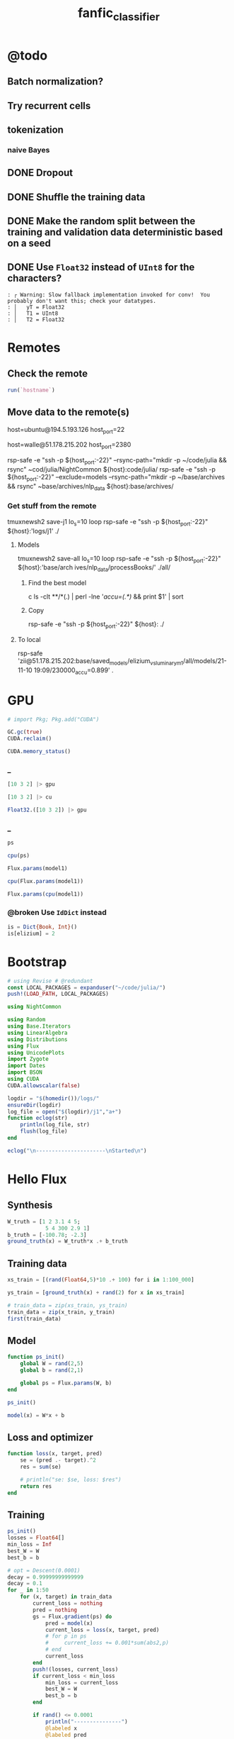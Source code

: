 #+TITLE: fanfic_classifier

* @todo
** Batch normalization?

** Try recurrent cells

** tokenization
*** naive Bayes

** DONE Dropout

** DONE Shuffle the training data

** DONE Make the random split between the training and validation data deterministic based on a seed

** DONE Use =Float32= instead of =UInt8= for the characters?
#+begin_example
: ┌ Warning: Slow fallback implementation invoked for conv!  You probably don't want this; check your datatypes.
: │   yT = Float32
: │   T1 = UInt8
: │   T2 = Float32
#+end_example

* Remotes
** Check the remote
#+begin_src jupyter-julia :session (night/org-babel-session-name-get "j1") :async yes :pandoc t
run(`hostname`)
#+end_src

#+RESULTS:
:RESULTS:
: daf087556f92
: Process(`hostname`, ProcessExited(0))
:END:

** Move data to the remote(s)
#+begin_example zsh
host=ubuntu@194.5.193.126
host_port=22
#+end_example

#+begin_example zsh
host=walle@51.178.215.202
host_port=2380
#+end_example

#+begin_example zsh
rsp-safe -e "ssh -p ${host_port:-22}" --rsync-path="mkdir -p ~/code/julia && rsync" ~cod/julia/NightCommon ${host}:code/julia/
rsp-safe -e "ssh -p ${host_port:-22}" --exclude=models --rsync-path="mkdir -p ~/base/archives && rsync" ~base/archives/nlp_data ${host}:base/archives/
#+end_example

*** Get stuff from the remote
#+begin_example zsh
tmuxnewsh2 save-j1 lo_s=10 loop rsp-safe -e "ssh -p ${host_port:-22}" ${host}:'logs/j1' ./
#+end_example

**** Models
#+begin_example zsh
tmuxnewsh2 save-all lo_s=10 loop rsp-safe -e "ssh -p ${host_port:-22}" ${host}:'base/arch
ives/nlp_data/processBooks/' ./all/
#+end_example

***** Find the best model
#+begin_example zsh
c ls -clt **/*(.) | perl -lne '/accu=(.*)/ && print $1' | sort
#+end_example

***** Copy
#+begin_example zsh
rsp-safe -e "ssh -p ${host_port:-22}" ${host}: ./
#+end_example

**** To local
#+begin_example zsh
rsp-safe 'zii@51.178.215.202:base/saved_models/elizium_vs_luminary_m1/all/models/21-11-10 19:09/230000_accu=0.899' .
#+end_example

* GPU
#+begin_src jupyter-julia :session (night/org-babel-session-name-get "j1") :async yes :pandoc t
# import Pkg; Pkg.add("CUDA")
#+end_src

#+RESULTS:

#+begin_src jupyter-julia :session (night/org-babel-session-name-get "j1") :async yes :pandoc t
GC.gc(true)
CUDA.reclaim()
#+end_src

#+RESULTS:

#+begin_src jupyter-julia :session (night/org-babel-session-name-get "j1") :async yes :pandoc t
CUDA.memory_status()
#+end_src

#+RESULTS:
: Effective GPU memory usage: 69.73% (7.504 GiB/10.761 GiB)
: Memory pool usage: 6.642 GiB (6.750 GiB reserved)

*** _
#+begin_src jupyter-julia :session (night/org-babel-session-name-get "j1") :async yes :pandoc t
[10 3 2] |> gpu
#+end_src

#+RESULTS:
: 1×3 CuArray{Int64, 2, CUDA.Mem.DeviceBuffer}:
:  10  3  2

#+begin_src jupyter-julia :session (night/org-babel-session-name-get "j1") :async yes :pandoc t
[10 3 2] |> cu
#+end_src

#+RESULTS:
: 1×3 CuArray{Int64, 2, CUDA.Mem.DeviceBuffer}:
:  10  3  2

#+begin_src jupyter-julia :session (night/org-babel-session-name-get "j1") :async yes :pandoc t
Float32.([10 3 2]) |> gpu
#+end_src

#+RESULTS:
: 1×3 CuArray{Float32, 2, CUDA.Mem.DeviceBuffer}:
:  10.0  3.0  2.0

*** _
#+begin_src jupyter-julia :session (night/org-babel-session-name-get "j1") :async yes :pandoc t
ps
#+end_src

#+RESULTS:
: Params([Float32[-0.111778125; 0.002819123; -0.027244896; -0.03988738]
:
: Float32[-0.18919002; -0.05827969; 0.12246067; -0.21493939]
:
: Float32[0.7942748; -1.4989135; -0.5318076; -0.7112862]
:
: ...
:
: Float32[-0.1343732; -0.008487504; -0.13199817; -0.009081438]
:
: Float32[0.41980788; -0.9344694; -0.5839063; 0.024473608]
:
: Float32[0.0014797748; -0.0027378402; -0.027659174; 0.0004863238], Float32[-0.12336355, -0.25500798, -0.004385097, -0.20307787, -1.6159056, -0.41346544, 0.0, -0.38553542, -0.005019192, 0.3411631  …  -1.3360305, -1.7169491, -0.16208945, 0.30585626, -0.07662875, 0.0, -0.0040730415, -0.008172875, -0.005298142, -0.13486442], Float32[0.0046841805 -0.02351334 … 0.017824527 0.0055555017; -0.0045686923 0.03180616 … -0.0575844 -0.015381001; … ; -0.016207157 0.018622335 … -0.019795312 -0.01859735; -0.114179954 0.03541677 … -0.035208307 -0.06850835], Float32[0.036304567, -0.19586259, -0.26909864, -0.26280588, -0.31083316, -0.7186801, -0.08919432, -0.20911779, 0.0048079244, -0.017520554  …  -0.86946017, -0.32969135, -0.037706837, 0.01641627, 0.08448448, -0.8033937, 0.06943873, -0.15353437, -0.03882099, -0.4388559], Float32[0.03218485 -0.16204661 … -0.014277367 0.028125435; 0.26154378 -0.800345 … 0.12894902 0.2691888; … ; -0.09592571 0.06082246 … 0.049979135 0.4438708; -0.028685609 -0.25797015 … -0.08898944 0.29308218], Float32[-0.025797812, -0.4099781, 0.3404507, -0.6801296, -0.42796856, 0.57648206, 0.2200871, 2.2506657, -0.34521192, 0.09023797  …  -1.7964157, -0.2455771, -0.70767885, 0.17814818, -1.926309, -2.1069493, -0.08664764, -1.6999221, -0.3778407, 1.0155528], Float32[0.04485587 0.1187261 … 0.088028684 -0.15526259; 0.071831286 -0.16534011 … -0.08978507 0.12799264; … ; -0.07809766 0.2991697 … -0.43194246 0.007871836; 0.06602923 0.52628297 … 0.03215004 -0.29033986], Float32[-0.34063843, -0.16484079, 0.4424414, -0.11640712, -0.9418747, -0.15433855, -0.93596625, -0.12772629, -0.7169618, -0.31299147  …  -0.50175637, -0.5899134, -4.7391863, -0.6534439, 0.0564369, 0.4552015, -0.32347828, -0.39680782, -0.5125247, -0.06212805], Float32[-0.014492278 -0.03157189 … 0.061014976 0.034709286], Float32[-0.5395494]])

#+begin_src jupyter-julia :session (night/org-babel-session-name-get "j1") :async yes :pandoc t
cpu(ps)
#+end_src

#+RESULTS:
:RESULTS:
# [goto error]
: MethodError: in(::Zygote.Params, ::Base.KeySet{Any, IdDict{Any, Any}}) is ambiguous. Candidates:
:   in(k, v::Base.KeySet{var"#s77", var"#s76"} where {var"#s77", var"#s76"<:IdDict}) in Base at iddict.jl:174
:   in(k, v::Base.KeySet) in Base at abstractdict.jl:69
:   in(x::Zygote.Params, args...; kwargs...) in Zygote at /home/walle/.julia/packages/MacroTools/PP9IQ/src/examples/forward.jl:17
: Possible fix, define
:   in(::Zygote.Params, ::Base.KeySet{var"#s77", T} where {var"#s77", T<:(IdDict{var"#s77", V} where V)})
:
: Stacktrace:
:  [1] haskey(d::IdDict{Any, Any}, k::Zygote.Params)
:    @ Base ./abstractdict.jl:17
:  [2] fmap(f::Flux.var"#130#131", x::Zygote.Params; exclude::typeof(Functors.isleaf), walk::typeof(Functors._default_walk), cache::IdDict{Any, Any})
:    @ Functors ~/.julia/packages/Functors/hIysk/src/functor.jl:120
:  [3] fmap(f::Function, x::Zygote.Params)
:    @ Functors ~/.julia/packages/Functors/hIysk/src/functor.jl:120
:  [4] cpu(x::Zygote.Params)
:    @ Flux ~/.julia/packages/Flux/BPPNj/src/functor.jl:115
:  [5] top-level scope
:    @ In[35]:1
:  [6] eval
:    @ ./boot.jl:360 [inlined]
:  [7] include_string(mapexpr::typeof(REPL.softscope), mod::Module, code::String, filename::String)
:    @ Base ./loading.jl:1116
:END:

#+begin_src jupyter-julia :session (night/org-babel-session-name-get "j1") :async yes :pandoc t
Flux.params(model1)
#+end_src

#+RESULTS:
: Params([Float32[-0.111778125; 0.002819123; -0.027244896; -0.03988738]
:
: Float32[-0.18919002; -0.05827969; 0.12246067; -0.21493939]
:
: Float32[0.7942748; -1.4989135; -0.5318076; -0.7112862]
:
: ...
:
: Float32[-0.1343732; -0.008487504; -0.13199817; -0.009081438]
:
: Float32[0.41980788; -0.9344694; -0.5839063; 0.024473608]
:
: Float32[0.0014797748; -0.0027378402; -0.027659174; 0.0004863238], Float32[-0.12336355, -0.25500798, -0.004385097, -0.20307787, -1.6159056, -0.41346544, 0.0, -0.38553542, -0.005019192, 0.3411631  …  -1.3360305, -1.7169491, -0.16208945, 0.30585626, -0.07662875, 0.0, -0.0040730415, -0.008172875, -0.005298142, -0.13486442], Float32[0.0046841805 -0.02351334 … 0.017824527 0.0055555017; -0.0045686923 0.03180616 … -0.0575844 -0.015381001; … ; -0.016207157 0.018622335 … -0.019795312 -0.01859735; -0.114179954 0.03541677 … -0.035208307 -0.06850835], Float32[0.036304567, -0.19586259, -0.26909864, -0.26280588, -0.31083316, -0.7186801, -0.08919432, -0.20911779, 0.0048079244, -0.017520554  …  -0.86946017, -0.32969135, -0.037706837, 0.01641627, 0.08448448, -0.8033937, 0.06943873, -0.15353437, -0.03882099, -0.4388559], Float32[0.03218485 -0.16204661 … -0.014277367 0.028125435; 0.26154378 -0.800345 … 0.12894902 0.2691888; … ; -0.09592571 0.06082246 … 0.049979135 0.4438708; -0.028685609 -0.25797015 … -0.08898944 0.29308218], Float32[-0.025797812, -0.4099781, 0.3404507, -0.6801296, -0.42796856, 0.57648206, 0.2200871, 2.2506657, -0.34521192, 0.09023797  …  -1.7964157, -0.2455771, -0.70767885, 0.17814818, -1.926309, -2.1069493, -0.08664764, -1.6999221, -0.3778407, 1.0155528], Float32[0.04485587 0.1187261 … 0.088028684 -0.15526259; 0.071831286 -0.16534011 … -0.08978507 0.12799264; … ; -0.07809766 0.2991697 … -0.43194246 0.007871836; 0.06602923 0.52628297 … 0.03215004 -0.29033986], Float32[-0.34063843, -0.16484079, 0.4424414, -0.11640712, -0.9418747, -0.15433855, -0.93596625, -0.12772629, -0.7169618, -0.31299147  …  -0.50175637, -0.5899134, -4.7391863, -0.6534439, 0.0564369, 0.4552015, -0.32347828, -0.39680782, -0.5125247, -0.06212805], Float32[-0.014492278 -0.03157189 … 0.061014976 0.034709286], Float32[-0.5395494]])

#+begin_src jupyter-julia :session (night/org-babel-session-name-get "j1") :async yes :pandoc t
cpu(Flux.params(model1))
#+end_src

#+RESULTS:
:RESULTS:
# [goto error]
: MethodError: in(::Zygote.Params, ::Base.KeySet{Any, IdDict{Any, Any}}) is ambiguous. Candidates:
:   in(k, v::Base.KeySet{var"#s77", var"#s76"} where {var"#s77", var"#s76"<:IdDict}) in Base at iddict.jl:174
:   in(k, v::Base.KeySet) in Base at abstractdict.jl:69
:   in(x::Zygote.Params, args...; kwargs...) in Zygote at /home/walle/.julia/packages/MacroTools/PP9IQ/src/examples/forward.jl:17
: Possible fix, define
:   in(::Zygote.Params, ::Base.KeySet{var"#s77", T} where {var"#s77", T<:(IdDict{var"#s77", V} where V)})
:
: Stacktrace:
:  [1] haskey(d::IdDict{Any, Any}, k::Zygote.Params)
:    @ Base ./abstractdict.jl:17
:  [2] fmap(f::Flux.var"#130#131", x::Zygote.Params; exclude::typeof(Functors.isleaf), walk::typeof(Functors._default_walk), cache::IdDict{Any, Any})
:    @ Functors ~/.julia/packages/Functors/hIysk/src/functor.jl:120
:  [3] fmap(f::Function, x::Zygote.Params)
:    @ Functors ~/.julia/packages/Functors/hIysk/src/functor.jl:120
:  [4] cpu(x::Zygote.Params)
:    @ Flux ~/.julia/packages/Flux/BPPNj/src/functor.jl:115
:  [5] top-level scope
:    @ In[38]:1
:  [6] eval
:    @ ./boot.jl:360 [inlined]
:  [7] include_string(mapexpr::typeof(REPL.softscope), mod::Module, code::String, filename::String)
:    @ Base ./loading.jl:1116
:END:

#+begin_src jupyter-julia :session (night/org-babel-session-name-get "j1") :async yes :pandoc t
Flux.params(cpu(model1))
#+end_src

#+RESULTS:
: Params([Float32[-0.111778125; 0.002819123; -0.027244896; -0.03988738]
:
: Float32[-0.18919002; -0.05827969; 0.12246067; -0.21493939]
:
: Float32[0.7942748; -1.4989135; -0.5318076; -0.7112862]
:
: ...
:
: Float32[-0.1343732; -0.008487504; -0.13199817; -0.009081438]
:
: Float32[0.41980788; -0.9344694; -0.5839063; 0.024473608]
:
: Float32[0.0014797748; -0.0027378402; -0.027659174; 0.0004863238], Float32[-0.12336355, -0.25500798, -0.004385097, -0.20307787, -1.6159056, -0.41346544, 0.0, -0.38553542, -0.005019192, 0.3411631  …  -1.3360305, -1.7169491, -0.16208945, 0.30585626, -0.07662875, 0.0, -0.0040730415, -0.008172875, -0.005298142, -0.13486442], Float32[0.0046841805 -0.02351334 … 0.017824527 0.0055555017; -0.0045686923 0.03180616 … -0.0575844 -0.015381001; … ; -0.016207157 0.018622335 … -0.019795312 -0.01859735; -0.114179954 0.03541677 … -0.035208307 -0.06850835], Float32[0.036304567, -0.19586259, -0.26909864, -0.26280588, -0.31083316, -0.7186801, -0.08919432, -0.20911779, 0.0048079244, -0.017520554  …  -0.86946017, -0.32969135, -0.037706837, 0.01641627, 0.08448448, -0.8033937, 0.06943873, -0.15353437, -0.03882099, -0.4388559], Float32[0.03218485 -0.16204661 … -0.014277367 0.028125435; 0.26154378 -0.800345 … 0.12894902 0.2691888; … ; -0.09592571 0.06082246 … 0.049979135 0.4438708; -0.028685609 -0.25797015 … -0.08898944 0.29308218], Float32[-0.025797812, -0.4099781, 0.3404507, -0.6801296, -0.42796856, 0.57648206, 0.2200871, 2.2506657, -0.34521192, 0.09023797  …  -1.7964157, -0.2455771, -0.70767885, 0.17814818, -1.926309, -2.1069493, -0.08664764, -1.6999221, -0.3778407, 1.0155528], Float32[0.04485587 0.1187261 … 0.088028684 -0.15526259; 0.071831286 -0.16534011 … -0.08978507 0.12799264; … ; -0.07809766 0.2991697 … -0.43194246 0.007871836; 0.06602923 0.52628297 … 0.03215004 -0.29033986], Float32[-0.34063843, -0.16484079, 0.4424414, -0.11640712, -0.9418747, -0.15433855, -0.93596625, -0.12772629, -0.7169618, -0.31299147  …  -0.50175637, -0.5899134, -4.7391863, -0.6534439, 0.0564369, 0.4552015, -0.32347828, -0.39680782, -0.5125247, -0.06212805], Float32[-0.014492278 -0.03157189 … 0.061014976 0.034709286], Float32[-0.5395494]])


*** @broken Use =IdDict= instead
:PROPERTIES:
:visibility: folded
:END:
#+begin_src jupyter-julia :session (night/org-babel-session-name-get "j1") :async yes :pandoc t
is = Dict{Book, Int}()
is[elizium] = 2
#+end_src

#+RESULTS:
:RESULTS:
# [goto error]
: Scalar indexing is disallowed.
: Invocation of getindex resulted in scalar indexing of a GPU array.
: This is typically caused by calling an iterating implementation of a method.
: Such implementations *do not* execute on the GPU, but very slowly on the CPU,
: and therefore are only permitted from the REPL for prototyping purposes.
: If you did intend to index this array, annotate the caller with @allowscalar.
:
: Stacktrace:
:   [1] error(s::String)
:     @ Base ./error.jl:33
:   [2] assertscalar(op::String)
:     @ GPUArrays ~/.julia/packages/GPUArrays/3sW6s/src/host/indexing.jl:53
:   [3] getindex
:     @ ~/.julia/packages/GPUArrays/3sW6s/src/host/indexing.jl:86 [inlined]
:   [4] getindex
:     @ ./subarray.jl:309 [inlined]
:   [5] hash(A::SubArray{Float32, 1, CuArray{Float32, 1, CUDA.Mem.DeviceBuffer}, Tuple{UnitRange{Int64}}, true}, h::UInt64)
:     @ Base ./abstractarray.jl:2432
:   [6] hash
:     @ ./pair.jl:52 [inlined]
:   [7] hash(A::Vector{SubArray{Float32, 1, CuArray{Float32, 1, CUDA.Mem.DeviceBuffer}, Tuple{UnitRange{Int64}}, true}}, h::UInt64)
:     @ Base ./abstractarray.jl:2433
:   [8] hash(x::Vector{SubArray{Float32, 1, CuArray{Float32, 1, CUDA.Mem.DeviceBuffer}, Tuple{UnitRange{Int64}}, true}})
:     @ Base ./hashing.jl:18
:   [9] hash(a::Dict{Symbol, Any}, h::UInt64)
:     @ Base ./abstractdict.jl:489
:  [10] hash
:     @ ./hashing.jl:18 [inlined]
:  [11] hashindex
:     @ ./dict.jl:169 [inlined]
:  [12] ht_keyindex2!(h::Dict{Dict{Symbol, Any}, Int64}, key::Dict{Symbol, Any})
:     @ Base ./dict.jl:310
:  [13] setindex!(h::Dict{Dict{Symbol, Any}, Int64}, v0::Int64, key::Dict{Symbol, Any})
:     @ Base ./dict.jl:383
:  [14] top-level scope
:     @ In[52]:2
:  [15] eval
:     @ ./boot.jl:360 [inlined]
:  [16] include_string(mapexpr::typeof(REPL.softscope), mod::Module, code::String, filename::String)
:     @ Base ./loading.jl:1116
:END:


* Bootstrap
#+begin_src jupyter-julia :session (night/org-babel-session-name-get "j1") :async yes :pandoc t
# using Revise # @redundant
const LOCAL_PACKAGES = expanduser("~/code/julia/")
push!(LOAD_PATH, LOCAL_PACKAGES)

using NightCommon
#+end_src

#+RESULTS:

#+begin_src jupyter-julia :session (night/org-babel-session-name-get "j1") :async yes :pandoc t
using Random
using Base.Iterators
using LinearAlgebra
using Distributions
using Flux
using UnicodePlots
import Zygote
import Dates
import BSON
using CUDA
CUDA.allowscalar(false)
#+end_src

#+RESULTS:
:RESULTS:
# [goto error]
: ArgumentError: Package CUDA not found in current path:
: - Run `import Pkg; Pkg.add("CUDA")` to install the CUDA package.
:
:
: Stacktrace:
:  [1] require(into::Module, mod::Symbol)
:    @ Base ./loading.jl:871
:  [2] eval
:    @ ./boot.jl:360 [inlined]
:  [3] include_string(mapexpr::typeof(REPL.softscope), mod::Module, code::String, filename::String)
:    @ Base ./loading.jl:1094
:END:

#+begin_src jupyter-julia :session (night/org-babel-session-name-get "j1") :async yes :pandoc t
logdir = "$(homedir())/logs/"
ensureDir(logdir)
log_file = open("$(logdir)/j1","a+")
function eclog(str)
    println(log_file, str)
    flush(log_file)
end
#+end_src

#+RESULTS:
: eclog (generic function with 1 method)

#+begin_src jupyter-julia :session (night/org-babel-session-name-get "j1") :async yes :pandoc t
eclog("\n----------------------\nStarted\n")
#+end_src

#+RESULTS:

* Hello Flux
** Synthesis
#+begin_src jupyter-julia :session (night/org-babel-session-name-get "j1") :async yes :pandoc t
W_truth = [1 2 3.1 4 5;
            5 4 300 2.9 1]
b_truth = [-100.78; -2.3]
ground_truth(x) = W_truth*x .+ b_truth
#+end_src

#+RESULTS:
: ground_truth (generic function with 1 method)

** Training data
#+begin_src jupyter-julia :session (night/org-babel-session-name-get "j1") :async yes :pandoc t
xs_train = [(rand(Float64,5)*10 .+ 100) for i in 1:100_000]
#+end_src

#+RESULTS:
: 100000-element Vector{Vector{Float64}}:
:  [100.36979583608108, 108.17272057468041, 108.13216857593622, 102.55596012750429, 109.57065453997049]
:  [100.44472492413394, 108.43515993819202, 101.55092748751085, 107.11292635602152, 101.79524735256447]
:  [109.00658525869122, 101.58210206368936, 105.51660384612553, 104.85685363518186, 105.71371287219621]
:  [103.38486855513372, 106.23320922228451, 105.19031888773029, 108.42068483761616, 106.11467018171516]
:  [100.40140602704624, 101.37256451640205, 102.52920830317863, 105.23863831522823, 104.83088460568285]
:  [104.80846091334296, 109.27158423640607, 101.52866219119274, 104.77331164184251, 109.79490005189709]
:  [102.56373548911344, 101.151263919452, 101.41860045778343, 106.95126662881235, 108.48505788579226]
:  [101.20496406962556, 103.60817175638607, 103.69585673727094, 104.02418314236131, 107.91481286996839]
:  [107.7867213587923, 100.16638353637622, 100.35141373810708, 102.46760181769352, 101.38451658839273]
:  [103.19874403546231, 102.63568583998585, 108.09753420836485, 100.24899867337709, 103.82380950581822]
:  [104.13298867582984, 101.14242483570106, 107.78259278397968, 105.97879713656089, 101.74337654001522]
:  [109.24940620372966, 107.31769036135181, 106.60242441026423, 101.76931114450122, 103.36013588784681]
:  [101.88180568480068, 109.14786765753644, 103.04037298174951, 105.64675710710799, 100.9450805031335]
:  ⋮
:  [109.94447818861076, 107.09827056798805, 103.77614264679953, 109.01375840291946, 107.52853204135349]
:  [107.36558112948407, 101.00581096874745, 107.22778201804897, 101.24518101088728, 107.41083732917485]
:  [101.27711770559824, 108.90314300550493, 101.26908359163107, 106.11375689379527, 104.91302013168084]
:  [102.65765726181017, 100.2741528047537, 103.29590706522308, 109.87161477587163, 101.18621849888797]
:  [106.94522472801248, 106.18849924905513, 106.43574990026252, 101.76302028623583, 103.44737444435215]
:  [106.10642522346733, 104.52425393677184, 101.98878194967945, 107.59272618260448, 101.04000773405382]
:  [104.50968872888951, 104.587626328234, 106.17164465478386, 101.75536086491522, 101.08851089598623]
:  [106.18546137244768, 104.12298899367362, 100.25319859168985, 107.65588578488328, 105.24238314527345]
:  [105.48988440772116, 108.45673061525132, 108.81394685548135, 106.63472001009077, 107.8847675126022]
:  [106.30806672811083, 108.08169022780484, 106.23400345085997, 108.2345596802688, 101.45577117772316]
:  [100.73556967603075, 100.95680374945198, 102.03643016951354, 108.26393448927217, 104.09133922175752]
:  [106.96704452177362, 104.6505635196802, 109.36190747398466, 100.43728062981657, 108.47428791160505]

#+begin_src jupyter-julia :session (night/org-babel-session-name-get "j1") :async yes :pandoc t
ys_train = [ground_truth(x) + rand(2) for x in xs_train]
#+end_src

#+RESULTS:
: 100000-element Vector{Vector{Float64}}:
:  [1509.4908685790447, 33778.97067262285]
:  [1469.6211967501786, 31811.706692890388]
:  [1486.5306955089723, 33013.89232426207]
:  [1505.8763650121678, 32917.8887159962]
:  [1466.2755911236095, 32074.877144340353]
:  [1506.046785276518, 31831.70647463568]
:  [1489.0449477527452, 31759.922559892806]
:  [1485.0073539132018, 32436.60406649058]
:  [1435.795246318564, 31441.288875989052]
:  [1462.963445642635, 33748.5562942912]
:  [1473.0044565127232, 33667.65712376475]
:  [1477.6231879593809, 33353.05484326523]
:  [1466.3133666095014, 32263.20325021832]
:  ⋮
:  [1519.3740578988936, 32532.482028641873]
:  [1483.6234664182145, 33508.613084596494]
:  [1482.0110160685174, 31733.57925731069]
:  [1468.1221131769246, 32321.23512803118]
:  [1473.287784814114, 33287.34822054001]
:  [1466.129435911688, 31956.222287420984]
:  [1454.5671691518387, 33187.15389698428]
:  [1481.3119664037233, 31438.731098602915]
:  [1525.6184776258503, 34021.03552173618]
:  [1491.971879484515, 33247.437112798674]
:  [1472.6724468204152, 31934.494673164743]
:  [1499.4709234539773, 34159.453716272714]

#+begin_src jupyter-julia :session (night/org-babel-session-name-get "j1") :async yes :pandoc t
# train_data = zip(xs_train, ys_train)
train_data = zip(x_train, y_train)
first(train_data)
#+end_src

#+RESULTS:
|  9.731267315697135 |  9.958680324172958 | 5.107991701340638 | 8.030787679260214 | 8.84921805213325 |
| 20.803722553240227 | 1650.4759777536717 |                   |                   |                  |

** Model
#+begin_src jupyter-julia :session (night/org-babel-session-name-get "j1") :async yes :pandoc t
function ps_init()
    global W = rand(2,5)
    global b = rand(2,1)

    global ps = Flux.params(W, b)
end

ps_init()
#+end_src

#+begin_src jupyter-julia :session (night/org-babel-session-name-get "j1") :async yes :pandoc t
model(x) = W*x + b
#+end_src

#+RESULTS:
: model (generic function with 1 method)

** Loss and optimizer
#+begin_src jupyter-julia :session (night/org-babel-session-name-get "j1") :async yes :pandoc t
function loss(x, target, pred)
    se = (pred .- target).^2
    res = sum(se)

    # println("se: $se, loss: $res")
    return res
end
#+end_src

#+RESULTS:
: loss (generic function with 2 methods)

** Training
#+begin_src jupyter-julia :session (night/org-babel-session-name-get "j1") :async yes :pandoc t
ps_init()
losses = Float64[]
min_loss = Inf
best_W = W
best_b = b
#+end_src

#+RESULTS:
: 2×1 Matrix{Float64}:
:  0.21621735587862734
:  0.6929369880227094

#+begin_src jupyter-julia :session (night/org-babel-session-name-get "j1") :async yes :pandoc t
# opt = Descent(0.0001)
decay = 0.99999999999999
decay = 0.1
for _ in 1:50
    for (x, target) in train_data
        current_loss = nothing
        pred = nothing
        gs = Flux.gradient(ps) do
            pred = model(x)
            current_loss = loss(x, target, pred)
            # for p in ps
            #     current_loss += 0.001*sum(abs2,p)
            # end
            current_loss
        end
        push!(losses, current_loss)
        if current_loss < min_loss
            min_loss = current_loss
            best_W = W
            best_b = b
        end

        if rand() <= 0.0001
            println("---------------")
            @labeled x
            @labeled pred
            @labeled target
            @labeled current_loss
            @labeled gs[ps[1]]
            @labeled gs[ps[2]]
            @labeled ps[2]
            # @labeled gs[b]
            # @labeled b
        end

        #### Optimization
        # Flux.Optimise.update!(opt, ps, gs)
        ###
        W_step = decay*0.01*normalize(gs[W])*min(1000,norm(gs[W]))
        b_step = decay*0.01*normalize(gs[b])*min(1000,norm(gs[b]))
        ##
        W .-= W_step
        b .-= b_step
        ##
        # Flux.update!(W, W_step)
        # Flux.update!(b, b_step)
        ##
        # decay *= decay
        ####
    end
end

nothing
#+end_src

#+RESULTS:
: ---------------
: x =>	[9.745641720016033, 9.10097490619058, 9.880925610044365, 8.309731956730428, 7.989954647936419]
: pred =>	[18.044926138820614; 2866.787490630857]
: target =>	[30.80810046870502, 3079.278856287415]
: current_loss =>	45315.47909756394
: gs[ps[1]] =>	[-248.7706484583183 -232.3146585992275 -252.22395220323133 -212.11711519672383 -203.95436811896542; -4141.729436571462 -3867.757173244997 -4199.222753658366 -3531.4925834511764 -3395.592749347941]
: gs[ps[2]] =>	[-25.526348659768814; -424.98273131311544]
: ps[2] =>	[-0.059457474882017344; 134.11003329266492]
: ---------------
: x =>	[9.982730581522594, 6.88840451423814, 7.913588415335067, 9.602511046964946, 5.761185136026533]
: pred =>	[7.240336198184552; 2471.1289315630265]
: target =>	[14.852228708663867, 2482.8474003988827]
: current_loss =>	195.26341944802238
: gs[ps[1]] =>	[-151.9749442952493 -104.8675894621624 -120.47476877940973 -146.1865638403747 -87.70704397681024; -233.96463443264088 -161.44310725774062 -185.47027844979212 -225.05345289964583 -135.02453694824897]
: gs[ps[2]] =>	[-15.22378502095863; -23.436937671712258]
: ps[2] =>	[-3.119628166105348; 148.13484811329025]
: ---------------
: x =>	[6.292123889448201, 5.572606910644091, 5.764044712518562, 9.971191443949667, 9.592466647407212]
: pred =>	[17.00450526428546; 1810.6994431358282]
: target =>	[22.624574283112857, 1819.2064748032285]
: current_loss =>	103.95476356653455
: gs[ps[1]] =>	[-70.72434106742315 -62.636870905228626 -64.78865822392288 -112.07756822987669 -107.82064923845677; -107.0545943654832 -94.81268691764573 -98.06982180341298 -169.6504827507809 -163.2068350759481]
: gs[ps[2]] =>	[-11.240138037654795; -17.01406333480054]
: ps[2] =>	[-18.146868548552415; 124.98303659079237]
: ---------------
: x =>	[7.40065335859841, 6.656590616380632, 8.518018686250146, 7.124480350724576, 5.316820485034204]
: pred =>	[6.816690612570522; 2651.2168470154475]
: target =>	[1.4111392274886356, 2642.6873703588367]
: current_loss =>	101.97195781242871
: gs[ps[1]] =>	[80.0092240261651 71.96508525259883 92.08917541522574 77.02348925569582 57.480692674216776; 126.24740013166644 113.55446855006578 145.3084830898899 121.53617768397474 90.69939242897837]
: gs[ps[2]] =>	[10.811102770163773; 17.058953313221537]
: ps[2] =>	[-30.14924415492992; 106.49490946062708]
: ---------------
: x =>	[9.348874769609289, 9.48132295040376, 6.346399846275067, 7.739239533252926, 7.722334184745371]
: pred =>	[4.518774679678664; 1997.8313763652184]
: target =>	[16.52393366597871, 2016.4390206129237]
: current_loss =>	490.3682667355033
: gs[ps[1]] =>	[-224.46945590433745 -227.6495788401051 -152.37907829032468 -185.82160205951988 -185.41569926641586; -347.9210716584762 -352.85016891743476 -236.18310118635694 -288.01803196509553 -287.3888945432714]
: gs[ps[2]] =>	[-24.01031797260009; -37.21528849541073]
: ps[2] =>	[-36.98949317203729; 95.9584190985206]
: ---------------
: x =>	[6.040859718406763, 7.804729929473719, 5.708607145066713, 9.549115318058782, 6.271290774830542]
: pred =>	[12.441603022679082; 1812.1985042693975]
: target =>	[8.270622148975587, 1805.5824770806391]
: current_loss =>	61.1688972111905
: gs[ps[1]] =>	[50.39262069240098 65.10675852051223 47.62098243512075 79.6583547048245 52.314867750502735; 79.93298428090887 103.27261082862881 75.53660016340346 126.35441314573205 82.98206054977696]
: gs[ps[2]] =>	[8.341961747406991; 13.23205437751676]
: ps[2] =>	[-41.145433308806616; 89.55515056429233]
: ---------------
: x =>	[9.50184162759799, 8.538448279152352, 5.937053605566673, 7.83533876155829, 5.359575526197977]
: pred =>	[6.6231562766045045; 1894.979568704417]
: target =>	[1.9817384247489067, 1888.8402211307045]
: current_loss =>	59.23434830637321
: gs[ps[1]] =>	[88.20403471167593 79.26101254000687 55.1126931846016 72.73416240646557 49.75205905132731; 116.67021668438801 104.84100345176707 72.89927129667342 96.20773602997654 65.80859400578473]
: gs[ps[2]] =>	[9.282835703711196; 12.278695147424969]
: ps[2] =>	[-45.68203870585836; 82.56504696631826]
: ---------------
: x =>	[9.187257892352852, 8.66032735591489, 9.312711881756764, 7.295707589427934, 5.650836692076445]
: pred =>	[9.572642495432127; 2895.0255629696167]
: target =>	[11.825361270220537, 2898.8434301618286]
: current_loss =>	19.650851775652217
: gs[ps[1]] =>	[-41.392616685852516 -39.01856406096626 -41.95784180045712 -32.87035492414119 -25.459491819007674; -70.15146098720773 -66.12795937192548 -71.10939432776232 -55.70808529929665 -43.14828803045183]
: gs[ps[2]] =>	[-4.505437549576818; -7.635734384423813]
: ps[2] =>	[-46.79707835221256; 80.84695862939975]
: ---------------
: x =>	[7.568334209639169, 9.626727194587396, 5.279340383568343, 5.694535246625735, 9.465431609541453]
: pred =>	[12.475318214882762; 1683.6710095330102]
: target =>	[12.575350580303429, 1683.8494785428566]
: current_loss =>	0.04185766160719646
: gs[ps[1]] =>	[-1.5141567465687167 -1.9259685850680726 -1.0562098128583828 -1.1392756613826642 -1.8936990272599605; -2.701426225161379 -3.4361449409582145 -1.8843973017947635 -2.032596134001065 -3.378572414246735]
: gs[ps[2]] =>	[-0.20006473084133347; -0.3569380196927341]
: ps[2] =>	[-54.86276071130685; 68.42414570915939]
: ---------------
: x =>	[6.587916984199005, 8.688125009052486, 5.53021936320296, 7.3362137696440275, 8.66437854019398]
: pred =>	[15.634249169187086; 1758.3022137908981]
: target =>	[12.773398483277054, 1754.340911545644]
: current_loss =>	23.87638212532665
: gs[ps[1]] =>	[37.69409364592814 49.71085678283982 31.642263716904257 41.975624389737476 49.57498657939622; 52.19346068210957 68.83257821081489 43.813740760406574 58.12192015470907 68.64444433000277]
: gs[ps[2]] =>	[5.721701371820064; 7.922604490508093]
: ps[2] =>	[-68.7910133401225; 46.9647268373293]
: ---------------
: x =>	[5.201049930563784, 5.879123339142632, 5.879212493497006, 8.078001904382251, 6.594085038051688]
: pred =>	[3.4788968073592628; 1846.8725408483065]
: target =>	[-0.308038160544388, 1841.2060727855267]
: current_loss =>	46.44973675763503
: gs[ps[1]] =>	[39.392075703729695 44.52771550723541 44.52839075071965 61.181735764994855 49.94274242385642; 58.94316664892569 66.62772927679028 66.62873965739371 91.54747960451307 74.7303445427482]
: gs[ps[2]] =>	[7.573869935807301; 11.332936125559627]
: ps[2] =>	[-71.3053726699468; 43.09245267241971]
: ---------------
: x =>	[9.942897933129355, 6.519864023243275, 9.707348288113408, 9.971068130102418, 6.892915305429175]
: pred =>	[22.335712325607645; 3014.810505386612]
: target =>	[26.902524621928332, 3021.278698682901]
: current_loss =>	62.693299067983446
: gs[ps[1]] =>	[-90.81469708415338 -59.54999038337252 -88.66327505364778 -91.0719930880061 -62.95730074866205; -128.62517151350556 -84.34348153571561 -125.57801024383478 -128.98959207193818 -89.1694171409293]
: gs[ps[2]] =>	[-9.133624592641375; -12.936386592577946]
: ps[2] =>	[-71.50395546884347; 42.7834425780336]
: ---------------
: x =>	[8.107277331071227, 9.462915797757965, 6.390597192104631, 6.32478809506127, 7.539976643075683]
: pred =>	[10.192611566695419; 2021.1965782219545]
: target =>	[8.80129951383563, 2019.2156382711123]
: current_loss =>	5.859872317275557
: gs[ps[1]] =>	[22.559505333192675 26.33173760923592 17.78262979669419 17.599507816885694 20.980920763584972; 32.12005911535239 37.49093591046879 25.318778575159904 25.058050836235815 29.87248192137113]
: gs[ps[2]] =>	[2.7826241057195773; 3.9618799016843695]
: ps[2] =>	[-73.6610948231352; 39.46272063768593]
: ---------------
: x =>	[9.770189872539635, 8.941814727903868, 9.488389307408992, 8.943402024428142, 9.799053905492174]
: pred =>	[36.75015560684993; 2958.207671457844]
: target =>	[41.247334275018815, 2964.31356171575]
: current_loss =>	57.50651181502637
: gs[ps[1]] =>	[-87.87657895748985 -80.42587689809528 -85.34196397712293 -80.44015361023334 -88.13619238403282; -119.31141432126597 -109.19547887021973 -115.8701276706587 -109.21486258698768 -119.66389555648355]
: gs[ps[2]] =>	[-8.994357336337771; -12.21178051581228]
: ps[2] =>	[-74.21558195821082; 38.6040652815749]
: ---------------
: x =>	[8.07667954611113, 7.021152483346666, 5.580177533263063, 6.150606465775391, 5.366222841989607]
: pred =>	[-6.1056169875356545; 1769.4504581614583]
: target =>	[-9.78715823304588, 1763.1028940691106]
: current_loss =>	53.84531584885535
: gs[ps[1]] =>	[59.469257751553855 51.69732491691458 41.08730749195494 45.28742277730795 39.51194145076767; 102.53448214458888 89.13443078037889 70.84106907813239 78.0827374966354 68.12488684669893]
: gs[ps[2]] =>	[7.3630824910204495; 12.695128184695477]
: ps[2] =>	[-78.36459472528888; 32.211056543389205]
: ---------------
: x =>	[8.136792166458934, 8.146177756790511, 8.101230058270698, 5.660649201764269, 7.350719438883338]
: pred =>	[8.322644738914931; 2525.8140958952467]
: target =>	[8.300881163930084, 2525.238613983031]
: current_loss =>	0.33165308448363356
: gs[ps[1]] =>	[0.3541713729016937 0.3545799008996104 0.35262345568534587 0.24639192673102497 0.3199558674014239; 9.365153430512075 9.375955905454655 9.324222730466895 6.515202454027881 8.460412157700345]
: gs[ps[2]] =>	[0.043527149969694534; 1.1509638244315283]
: ps[2] =>	[-79.24179628137244; 30.863577831249916]
: ---------------
: x =>	[8.132391790415454, 5.383832652302875, 8.143537790116412, 6.350657058765372, 5.597714892775953]
: pred =>	[-1.1778630878008869; 2530.2469836995365]
: target =>	[-3.462211549008061, 2527.072711516078]
: current_loss =>	15.294251786897787
: gs[ps[1]] =>	[37.1544333447388 24.597099669370024 37.205356039269795 29.014227359690313 25.57426280317846; 51.6288500906036 34.1795004572009 51.69961096421877 40.3174280966462 35.53734135013983]
: gs[ps[2]] =>	[4.5686969224143485; 6.34854436691694]
: ps[2] =>	[-81.6129494381351; 27.206924603661232]
: ---------------
: x =>	[7.063537815191207, 6.248436155696099, 9.620026699616378, 9.491664638755989, 6.954066473752799]
: pred =>	[20.097978002803558; 2976.7093353244522]
: target =>	[21.427326982167923, 2978.3467480563363]
: current_loss =>	4.44828916347313
: gs[ps[1]] =>	[-18.779813570652056 -16.612704452396013 -25.57674534918595 -25.23546939999822 -18.488762338630465; -23.131853501477327 -20.46253783140308 -31.50390839803308 -31.08354505254572 -22.773353964981972]
: gs[ps[2]] =>	[-2.6586979587287303; -3.2748254637681384]
: ps[2] =>	[-82.35769348554672; 26.060974008698864]
: ---------------
: x =>	[9.80627757692316, 6.521133710660103, 6.216187064928497, 6.175196972506677, 7.073714788845585]
: pred =>	[2.898672652112353; 1964.7049754630411]
: target =>	[1.2626134698182747, 1963.1160590409074]
: current_loss =>	5.201345044494948
: gs[ps[1]] =>	[32.08730094769932 21.337921372585832 20.340099852867887 20.205975418688283 23.146032066440473; 31.162710963949486 20.72307288759511 19.754003421040032 19.623743759052413 22.479083186973632]
: gs[ps[2]] =>	[3.2721183645881564; 3.1778328442674137]
: ps[2] =>	[-82.55914441200129; 25.752166287651313]
: ---------------
: x =>	[7.45869893961911, 9.103239556791012, 5.6800176965957805, 8.411872179071423, 7.559582399177387]
: pred =>	[14.499244053424533; 1808.6188117033882]
: target =>	[14.263352773692556, 1807.4494577690166]
: current_loss =>	1.423033319684062
: gs[ps[1]] =>	[3.51888407600458 4.29474965751637 2.679733286700507 3.96857458652594 3.566479132762562; 17.443717900674617 21.28981798252253 13.28390208162982 19.6729116560573 17.679654841369608]
: gs[ps[2]] =>	[0.47178255946395353; 2.338707868743313]
: ps[2] =>	[-89.4026336656995; 15.207885277038]
: ---------------
: x =>	[5.655402223251164, 6.83668082665157, 5.940260360136811, 8.594210659399256, 7.290828306284258]
: pred =>	[9.867187486796198; 1871.082198930316]
: target =>	[8.081444620695557, 1867.7353782754183]
: current_loss =>	14.390086079879758
: gs[ps[1]] =>	[20.19818835020094 24.417108028000147 21.21555512178947 30.694100749576613 26.039089271823464; 37.85523394506368 45.76228920316225 39.76197213755285 57.526563494840254 48.80218953357115]
: gs[ps[2]] =>	[3.571485732201282; 6.6936413097955665]
: ps[2] =>	[-91.14563798080482; 12.519431513108765]
: ---------------
: x =>	[5.198783834523098, 6.496326924071557, 8.2926328763796, 6.0049991480570135, 6.558376007711266]
: pred =>	[1.6921246164799015; 2564.1429591384826]
: target =>	[-0.11114771114579197, 2561.646265772856]
: current_loss =>	9.485268849543816
: gs[ps[1]] =>	[18.74964605220659 23.429293146775954 29.907750778268777 21.657297582214152 23.653075937739995; 25.95953821795992 32.438672664540135 41.4083229720658 29.9852830670931 32.74850773547307]
: gs[ps[2]] =>	[3.606544655251387; 4.99338673125294]
: ps[2] =>	[-92.46305632533752; 10.488590041390175]
: ---------------
: x =>	[5.635568953845485, 6.865266879284139, 6.662201393357896, 9.24418683527761, 7.240782194560622]
: pred =>	[12.14707983380211; 2085.776404583582]
: target =>	[12.399712764581135, 2086.1883456126466]
: current_loss =>	0.23351880914077244
: gs[ps[1]] =>	[-2.8474606028345444 -3.468784984587454 -3.3661829268882264 -4.670772025730137 -3.6585200538888696; -4.643044148422843 -5.656170206110361 -5.488868195630456 -7.6161196755787195 -5.965550536919359]
: gs[ps[2]] =>	[-0.5052658615580512; -0.8238820581291293]
: ps[2] =>	[-95.2061336188353; 6.264384565818323]
: ---------------
: x =>	[5.672489502180572, 7.137538125150752, 6.935684562216434, 8.784215244369795, 6.230858087675193]
: pred =>	[7.561234739783629; 2167.865680760087]
: target =>	[7.009523862194727, 2167.0349845260234]
: current_loss =>	0.994441125737119
: gs[ps[1]] =>	[6.259148322723754 7.875714845702334 7.6529852330004555 9.69269420280214 6.875264367366376; 9.424231334451742 11.858252082094094 11.522894092970436 14.594029045401522 10.351900696831178]
: gs[ps[2]] =>	[1.1034217551778038; 1.6613924681269054]
: ps[2] =>	[-95.3128722726062; 6.099751559836653]
: ---------------
: x =>	[6.347503217357707, 5.654960144930728, 7.050410826369625, 9.965139415589395, 6.11296602421222]
: pred =>	[9.0599399779273; 2202.201997211129]
: target =>	[9.363964481319211, 2202.1136274697155]
: current_loss =>	0.10024010986015476
: gs[ps[1]] =>	[-3.8595930268714724 -3.438492899527231 -4.28699530039196 -6.059293124111455 -3.7169829195254938; 1.1218544358761922 0.9994547314202803 1.2460859631678638 1.7612335866065687 1.0804024536560486]
: gs[ps[2]] =>	[-0.6080490067838227; 0.17673948282663332]
: ps[2] =>	[-96.12058588104517; 4.857463911068353]
: ---------------
: x =>	[9.777351884559106, 9.073579506315435, 5.305247273917343, 9.797673867105852, 8.597419986732175]
: pred =>	[24.995395486617994; 1710.5245594789826]
: target =>	[26.175752339486234, 1711.4031199233164]
: current_loss =>	2.16511075446092
: gs[ps[1]] =>	[-23.08152859968708 -21.420123500648486 -12.524169951857766 -23.12950298241292 -20.29604719665139; -17.179989232211224 -15.943376085532071 -9.321960804546402 -17.215697412243244 -15.106706247334452]
: gs[ps[2]] =>	[-2.3607137057364795; -1.7571208886674867]
: ps[2] =>	[-96.1996183396579; 4.731817060521341]
: ---------------
: x =>	[8.42072836367306, 9.3647694010882, 9.056452360882627, 7.070909529088602, 5.10805767797557]
: pred =>	[8.872050009185457; 2820.0739164231486]
: target =>	[8.228341134298768, 2819.997365346627]
: current_loss =>	0.4202211829245356
: gs[ps[1]] =>	[10.840995161412838 12.056370349495564 11.659437519377317 9.10321443479039 6.57620412149194; 1.2892316426738177 1.4337663580636075 1.3865623553880981 1.0825714728801084 0.7820546283690498]
: gs[ps[2]] =>	[1.287417749773379; 0.15310215304361918]
: ps[2] =>	[-96.30601598590196; 4.563419597349832]
: ---------------
: x =>	[8.198395896123102, 7.6617586537426465, 7.674924747478488, 8.761466236547234, 7.11284783949618]
: pred =>	[17.051911377317182; 2404.009347739471]
: target =>	[17.503578582974917, 2404.149604236478]
: current_loss =>	0.22367514961925794
: gs[ps[1]] =>	[-7.405893130555526 -6.92113024311982 -6.93302362865401 -7.91453394505176 -6.425280215867792; -2.299756578928717 -2.149222859369477 -2.152916119742779 -2.457705125961238 -1.9952462434188636]
: gs[ps[2]] =>	[-0.9033344113154698; -0.28051299401340657]
: ps[2] =>	[-98.55471918239859; 1.1029164940471525]
: ---------------
: x =>	[8.230861939702576, 9.74546753527152, 8.47309801046038, 7.936561351394312, 8.350143260516882]
: pred =>	[26.28860592163025; 2650.7336174552042]
: target =>	[26.63895660260686, 2651.1074067697837]
: current_loss =>	0.262464051354532
: gs[ps[1]] =>	[-5.7673761711985305 -6.82866237483566 -5.937111315892721 -5.561159348147296 -5.850956755148694; -6.153216485678621 -7.285503260530378 -6.334306995388567 -5.933203655310486 -6.242388651977238]
: gs[ps[2]] =>	[-0.7007013619532216; -0.747578629158852]
: ps[2] =>	[-98.81046563001061; 0.7130485210397078]
: ---------------
: x =>	[5.421239780260826, 8.150093089994947, 9.1101057209511, 9.727875792137121, 7.5981067869973415]
: pred =>	[26.19284877750644; 2826.0797768500565]
: target =>	[26.27162948310371, 2826.5048854436805]
: current_loss =>	0.1869237159473087
: gs[ps[1]] =>	[-0.8541781902018497 -1.2841401686264369 -1.4354011135244675 -1.5327378377342857 -1.19716842776608; -4.609231237369434 -6.929349222783525 -7.745568461597461 -8.270807193887135 -6.46004098084957]
: gs[ps[2]] =>	[-0.1575614111945356; -0.8502171872478357]
: ps[2] =>	[-99.17811478936568; 0.13975183684583337]
: ---------------
: x =>	[8.403214542851863, 5.4637730272593, 9.464059637811491, 6.126108473550499, 5.407092310295194]
: pred =>	[-0.14329376630925594; 2924.3891542677743]
: target =>	[-0.6818618703441419, 2924.026673619358]
: current_loss =>	0.42144782316002916
: gs[ps[1]] =>	[9.051406648284217 5.885227760335981 10.194081311218449 6.598653251424283 5.824174907794588; 6.092005312548359 3.961023979440824 6.861076948328782 4.441191543522283 3.919932653365125]
: gs[ps[2]] =>	[1.077136208069772; 0.7249612968325891]
: ps[2] =>	[-99.79450445103765; -0.8077620029139135]
: ---------------
: x =>	[6.471913704985612, 7.705444392672555, 8.178922503664019, 5.911026114540293, 9.944276461952983]
: pred =>	[19.813280977510445; 2541.668151941998]
: target =>	[19.684002471287062, 2541.4838274851063]
: current_loss =>	0.05068843757979609
: gs[ps[1]] =>	[1.6733586723743545 1.9922966817440941 2.1147177675809847 1.5283372526703483 2.571162412947251; 2.385863957443785 2.840603705578246 3.015150896895534 2.1790933564714483 3.6659467160622423]
: gs[ps[2]] =>	[0.2585570124467651; 0.36864891378354514]
: ps[2] =>	[-99.91763907223711; -0.9944910196665342]
: ---------------
: x =>	[8.982544537444614, 7.898214971330536, 8.679172719712724, 6.454547055484834, 7.037261642773518]
: pred =>	[12.01945759114166; 2703.704905395801]
: target =>	[11.72489433031473, 2703.6882975767726]
: current_loss =>	0.08704333428186725
: gs[ps[1]] =>	[5.291855218945625 4.6530479133344 5.1131308351974285 3.802544855648944 4.145837473575291; 0.2983609481811649 0.2623442497792771 0.28828425968687327 0.21439189881292312 0.23374713563448282]
: gs[ps[2]] =>	[0.5891265216538599; 0.03321563805639016]
: ps[2] =>	[-100.08541260976502; -1.2531691550687722]
: ---------------
: x =>	[9.62192957185627, 6.795427168025086, 5.535096872847279, 5.652413184753744, 8.09077580140869]
: pred =>	[2.836471574461953; 1758.059190352223]
: target =>	[2.463298895407459, 1758.3788398127879]
: current_loss =>	0.24143362603217877
: gs[ps[1]] =>	[7.181282472006535 5.071735523223233 4.131093857733145 4.218652342555001 6.0385129628819065; -6.151289194475796 -4.344309257135392 -3.5385814591608646 -3.613581650793609 -5.172424240944647]
: gs[ps[2]] =>	[0.7463453581089885; -0.6392989211299209]
: ps[2] =>	[-100.16194692257643; -1.3720610680984633]
: ---------------
: x =>	[7.543307299653746, 5.5183314269251245, 5.22812758569566, 5.694926870940346, 8.056046224747252]
: pred =>	[-2.874177599184037; 1650.5646596861911]
: target =>	[-2.738913133178481, 1650.5286359135782]
: current_loss =>	0.019594187957034704
: gs[ps[1]] =>	[-2.040682867606956 -1.4928683074094118 -1.4143597721760823 -1.540642484276878 -2.179393581413028; 0.543476773824018 0.39758223305241996 0.3766737586767351 0.4103055012917794 0.5804183547187278]
: gs[ps[2]] =>	[-0.2705289320111124; 0.07204754522581425]
: ps[2] =>	[-100.16647844556252; -1.377799000976817]
: ---------------
: x =>	[6.3590988150611985, 8.130220736669003, 9.052446654141534, 5.859871712468653, 7.289372329248824]
: pred =>	[9.649101526285534; 2801.942283658593]
: target =>	[10.091998531634031, 2801.912337720273]
: current_loss =>	0.19705451656853173
: gs[ps[1]] =>	[-5.632851643811562 -7.201700834185906 -8.018603028392615 -5.190639266357471 -6.456882350989006; 0.380858361773182 0.486934177416507 0.5421680182999778 0.35095871372936727 0.43657418832636163]
: gs[ps[2]] =>	[-0.8857940106969941; 0.059891876639994734]
: ps[2] =>	[-100.32858735270564; -1.6278600889354387]
: ---------------
: x =>	[9.395982160473306, 9.170646509830085, 8.330450988994329, 6.598354009530433, 6.42025396213381]
: pred =>	[11.183056201914184; 2606.0939161139045]
: target =>	[11.676625600255612, 2606.1110710677417]
: current_loss =>	0.24390504342027708
: gs[ps[1]] =>	[-9.275138523543205 -9.052700960517507 -8.223311365101374 -6.513491237055373 -6.33768177057911; -0.3223752804367996 -0.31464403506746424 -0.2858170043190868 -0.2263889168704534 -0.22027832068745665]
: gs[ps[2]] =>	[-0.9871387966828564; -0.03430990767446929]
: ps[2] =>	[-100.36677151184932; -1.6869893447500204]
: ---------------
: x =>	[7.8143192892247235, 9.699765853357817, 8.712952444014755, 8.749681553134003, 5.743756934009722]
: pred =>	[17.20477631443562; 2720.2568796872197]
: target =>	[17.28821778751129, 2720.6319515890254]
: current_loss =>	0.1476414109532334
: gs[ps[1]] =>	[-1.3040766251530647 -1.6187255025865162 -1.454043173533698 -1.4601726354730322 -0.9585350791247285; -5.8618631942540285 -7.276219251379129 -6.535967287039657 -6.563519400657633 -4.308643673498187]
: gs[ps[2]] =>	[-0.1668829461513397; -0.750143803611536]
: ps[2] =>	[-100.45063374673684; -1.823121277927638]
: ---------------
: x =>	[6.499635068282499, 5.863772932337639, 5.2887956176081, 8.466573530561128, 8.286587426936345]
: pred =>	[9.186250344373548; 1673.1612766753735]
: target =>	[9.163313904542052, 1673.0648465927702]
: current_loss =>	0.009824841103026833
: gs[ps[1]] =>	[0.2981569773406767 0.26898815009622595 0.24261228492868833 0.38838610872529195 0.3801296278527017; 1.2535206930518277 1.1308882164648555 1.0199979965560468 1.6328647698381764 1.5981526201582017]
: gs[ps[2]] =>	[0.045872879662990584; 0.19286016520663907]
: ps[2] =>	[-100.47581014655853; -1.8548122777316274]
: ---------------
: x =>	[5.804718584794035, 8.639169240343685, 8.842222548367678, 8.27331998891977, 6.405703743564591]
: pred =>	[14.90090155350056; 2744.6001930777165]
: target =>	[14.861448260060026, 2744.302813225994]
: current_loss =>	0.08999133857369739
: gs[ps[1]] =>	[0.4580305313312012 0.6816873582434302 0.6977096017345137 0.6528194425005752 0.5054522189759626; 3.4524127040717585 5.138229735394967 5.258997660658772 4.920637343112631 3.8098544588767713]
: gs[ps[2]] =>	[0.07890658688106811; 0.5947597034446517]
: ps[2] =>	[-100.47955551759053; -1.8585956651272353]
: ---------------
: x =>	[5.313006670707398, 5.247913972040842, 8.298549744225653, 8.029192055983291, 9.618171187501382]
: pred =>	[21.065758660540325; 2567.9746089219157]
: target =>	[21.00949074262798, 2567.587004121633]
: current_loss =>	0.15340355978829534
: gs[ps[1]] =>	[0.5979036464301949 0.5905783851796697 0.933884231599177 0.9035718390170173 1.082388933690391; 4.1186937789992 4.06823329406619 6.433115432491416 6.224306766579895 7.456098644430436]
: gs[ps[2]] =>	[0.11253583582468707; 0.7752096005651765]
: ps[2] =>	[-100.58508042641984; -2.0210692128264585]
: ---------------
: x =>	[6.96601544544508, 5.310725844282581, 9.451107815687687, 5.034701243274945, 6.844130094837791]
: pred =>	[0.5939202131917654; 2910.493330967293]
: target =>	[0.46989408186335274, 2910.353351957762]
: current_loss =>	0.034976604361597385
: gs[ps[1]] =>	[1.7279358929450443 1.3173375620243728 2.344368678294936 1.2488690351954812 1.6977019559421858; 1.9501918848633415 1.4867802871476654 2.645913422022995 1.4095049866371394 1.9160691035546258]
: gs[ps[2]] =>	[0.24805226265682523; 0.2799580190621782]
: ps[2] =>	[-100.66222511768291; -2.146486661104506]
: ---------------
: x =>	[6.562446417120794, 6.0453200159748555, 7.395388433397859, 6.792970917412018, 5.976875645133751]
: pred =>	[-2.096214983851766; 2298.897696541392]
: target =>	[-1.9307823568936415, 2298.906089393899]
: current_loss =>	0.02743839403546788
: gs[ps[1]] =>	[-2.1712855001124507 -2.0001863420905037 -2.446877071825474 -2.247558047435223 -1.9775404779530235; -0.11015528972611521 -0.10147495850167428 -0.12413680870487287 -0.11402480598643827 -0.10032607148288603]
: gs[ps[2]] =>	[-0.3308652539162491; -0.016785705013717234]
: ps[2] =>	[-100.6811195999645; -2.172353972508324]
: ---------------
: x =>	[7.874275154308644, 6.683472074434978, 6.851042532548933, 7.659376266944267, 9.805294264589367]
: pred =>	[21.18904053611243; 2151.1971539169717]
: target =>	[21.548044567043128, 2150.941100494756]
: current_loss =>	0.1944472492528616
: gs[ps[1]] =>	[-5.653793042108503 -4.79878683066983 -4.9191037705254566 -5.499493908495836 -7.040280330898485; 4.0324702014575795 3.4226517938842833 3.5084657724089445 3.922419010377589 5.021358304560171]
: gs[ps[2]] =>	[-0.7180080618613971; 0.5121068444314005]
: ps[2] =>	[-100.6830257672136; -2.1736162612243386]
: ---------------
: x =>	[7.742415649380012, 5.747407829497573, 8.90776997733522, 9.088094349939304, 5.324337702186051]
: pred =>	[9.166965250764562; 2763.426188920554]
: target =>	[9.338329522509808, 2763.209476943293]
: current_loss =>	0.0763297947192303
: gs[ps[1]] =>	[-2.6535468386099956 -1.9698007142495473 -3.052947030080424 -3.114749339658858 -1.824802505721733; 3.355748408310154 2.4910642297136585 3.8608408895522572 3.9389977922230837 2.3076955020940173]
: gs[ps[2]] =>	[-0.342728543490491; 0.43342395452236815]
: ps[2] =>	[-100.694224341659; -2.190896264442863]

#+begin_src jupyter-julia :session (night/org-babel-session-name-get "j1") :async yes :pandoc t
println(lineplot(losses))
@labeled minimum(losses)
@labeled length(losses)

# we need to use the loss of a batch for this to work
# W = best_W
# b = best_b

bella()
#+end_src


* Hello Flux test
#+begin_src jupyter-julia :session (night/org-babel-session-name-get "j1") :async yes :pandoc t
using Flux

W_truth = [1 2 3.1 4 5;
            5 4 300 2.9 1]
b_truth = [-100.78; -2.3]
ground_truth(x) = W_truth*x .+ b_truth

x_train = [((rand(5).*5) .+ 5) for _ in 1:10_000]
y_train = [ ground_truth(x) + 0.2 .* randn(2) for x in x_train ]

model(x) = W*x .+ b

W = rand(2, 5)
b = rand(2)

function loss(x, y)
  pred = model(x)
  # sum(sqrt.((y .- pred).^2))
  sum(((y .- pred).^2))
end

opt = Descent(0.01)

train_data = zip(x_train, y_train)
ps = Flux.params(W, b)

for (x,y) in train_data
  gs = Flux.gradient(ps) do
    loss(x,y)
  end
  Flux.Optimise.update!(opt, ps, gs)
end

println(ps[1] - W_truth)
println(ps[2] - b_truth)
nothing
#+end_src

#+RESULTS:
: [NaN NaN NaN NaN NaN; NaN NaN NaN NaN NaN]
: [NaN, NaN]


* Classifying books
** Data preprocessing
#+begin_src jupyter-julia :session (night/org-babel-session-name-get "j1") :async yes :pandoc t
PART_ONE_SIZE = 500
PART_BIG_SIZE = PART_ONE_SIZE * 4
SAMPLE_SIZE = 650 # Can cause GPU-OOM (550 is around 7GB)
rng = MersenneTwister(1234);

Book = Dict{Symbol, Any}

function bigPartSplit(parts)
    return vcat((map(parts) do s
                     collect(Iterators.partition(s, PART_ONE_SIZE))
                 end)...)
end

function text_to_bytes(text)
    convert(Vector{Float32}, codeunits(text))
end

function book_get(path; part_size=PART_BIG_SIZE, sample_size=SAMPLE_SIZE)
    book = Book()
    book[:path] = path
    book[:text] = open(f->read(f,String), book[:path])
    book[:bytes] = text_to_bytes(book[:text])
    book[:parts] = (collect(Iterators.partition(book[:bytes], part_size)))
    pop!(book[:parts]) # the last entry might not be complete, so we just skip it instead of padding etc

    sample_size = min(sample_size, length(book[:parts]))
    train_size = floor(Int, sample_size*0.8)
    # valid_size = floor(Int, sample_size*0.2)

    # @todo I think only :train_samples need to be moved to the gpu
    book[:part_samples] = map(gpu, sample(rng, book[:parts], sample_size; replace=false))
    book[:train_samples] = book[:part_samples][1:train_size]
    book[:train_samples_split] = bigPartSplit(book[:train_samples])
    book[:valid_samples] = book[:part_samples][(train_size+1):end]
    book[:valid_samples_split] = bigPartSplit(book[:valid_samples])

        #: You can use =String(book[:parts][1])= to get the string back

        return book
end
#+end_src

#+RESULTS:
: book_get (generic function with 1 method)

#+begin_src jupyter-julia :session (night/org-babel-session-name-get "j1") :async yes :pandoc t
dir_base = "$(homedir())/base/archives/nlp_data"
Books = Dict{Symbol, Book}
books = Books()

function books_load(path::AbstractString
                    ; name::Union{Symbol,Nothing}=nothing
                    , verbosity::UInt8=0x01)
    if name === nothing
        name = Symbol(replace(fileNameNoExt(path), r"\s+" => "_"))
    end

    book = book_get(path)
    book[:name] = name
    books[name] = book

    if verbosity >= 1
        println("Loaded book $(name)")
        @labeled length(book[:part_samples])
        display(book)
    end

    return book
end

elizium = nothing # for GC
luminary = nothing

nothing
#+end_src

#+RESULTS:


#+begin_src jupyter-julia :session (night/org-babel-session-name-get "j1") :async yes :pandoc t
elizium = books_load("$(dir_base)/Voice of the Nephilim/Elizium for the Sleepless Souls.txt"; name=:elizium)
#+end_src

#+RESULTS:
:RESULTS:
: Dict{Symbol, Any} with 10 entries:
:   :part_samples        => SubArray{Float32, 1, Vector{Float32}, Tuple{UnitRange…
:   :valid_samples       => SubArray{Float32, 1, Vector{Float32}, Tuple{UnitRange…
:   :path                => "/Users/evar/base/archives/nlp_data/Voice of the Neph…
:   :name                => :elizium
:   :text                => "Elizium for the Sleepless Souls\n\nBy: Voice of the …
:   :valid_samples_split => SubArray{Float32, 1, Vector{Float32}, Tuple{UnitRange…
:   :bytes               => Float32[69.0, 108.0, 105.0, 122.0, 105.0, 117.0, 109.…
:   :train_samples       => SubArray{Float32, 1, Vector{Float32}, Tuple{UnitRange…
:   :train_samples_split => SubArray{Float32, 1, Vector{Float32}, Tuple{UnitRange…
:   :parts               => SubArray{Float32, 1, Vector{Float32}, Tuple{UnitRange…Loaded book elizium
: length(book[:part_samples]) =>	150
: Dict{Symbol, Any} with 10 entries:
:   :part_samples        => SubArray{Float32, 1, Vector{Float32}, Tuple{UnitRange…
:   :valid_samples       => SubArray{Float32, 1, Vector{Float32}, Tuple{UnitRange…
:   :path                => "/Users/evar/base/archives/nlp_data/Voice of the Neph…
:   :name                => :elizium
:   :text                => "Elizium for the Sleepless Souls\n\nBy: Voice of the …
:   :valid_samples_split => SubArray{Float32, 1, Vector{Float32}, Tuple{UnitRange…
:   :bytes               => Float32[69.0, 108.0, 105.0, 122.0, 105.0, 117.0, 109.…
:   :train_samples       => SubArray{Float32, 1, Vector{Float32}, Tuple{UnitRange…
:   :train_samples_split => SubArray{Float32, 1, Vector{Float32}, Tuple{UnitRange…
:   :parts               => SubArray{Float32, 1, Vector{Float32}, Tuple{UnitRange…
:END:


#+begin_src jupyter-julia :session (night/org-babel-session-name-get "j1") :async yes :pandoc t
hsep()
luminary = books_load("$(dir_base)/YakAge/Black Luminary.txt"; name=:luminary)
#+end_src

#+RESULTS:
:RESULTS:
: ----------------------------------------
: Dict{Symbol, Any} with 10 entries:
:   :part_samples        => SubArray{Float32, 1, Vector{Float32}, Tuple{UnitRange…
:   :valid_samples       => SubArray{Float32, 1, Vector{Float32}, Tuple{UnitRange…
:   :path                => "/Users/evar/base/archives/nlp_data/YakAge/Black Lumi…
:   :name                => :luminary
:   :text                => "Black Luminary\n\nBy: YakAge\n\nThe war against the …
:   :valid_samples_split => SubArray{Float32, 1, Vector{Float32}, Tuple{UnitRange…
:   :bytes               => Float32[66.0, 108.0, 97.0, 99.0, 107.0, 32.0, 76.0, 1…
:   :train_samples       => SubArray{Float32, 1, Vector{Float32}, Tuple{UnitRange…
:   :train_samples_split => SubArray{Float32, 1, Vector{Float32}, Tuple{UnitRange…
:   :parts               => SubArray{Float32, 1, Vector{Float32}, Tuple{UnitRange…Loaded book luminary
: length(book[:part_samples]) =>	650
: Dict{Symbol, Any} with 10 entries:
:   :part_samples        => SubArray{Float32, 1, Vector{Float32}, Tuple{UnitRange…
:   :valid_samples       => SubArray{Float32, 1, Vector{Float32}, Tuple{UnitRange…
:   :path                => "/Users/evar/base/archives/nlp_data/YakAge/Black Lumi…
:   :name                => :luminary
:   :text                => "Black Luminary\n\nBy: YakAge\n\nThe war against the …
:   :valid_samples_split => SubArray{Float32, 1, Vector{Float32}, Tuple{UnitRange…
:   :bytes               => Float32[66.0, 108.0, 97.0, 99.0, 107.0, 32.0, 76.0, 1…
:   :train_samples       => SubArray{Float32, 1, Vector{Float32}, Tuple{UnitRange…
:   :train_samples_split => SubArray{Float32, 1, Vector{Float32}, Tuple{UnitRange…
:   :parts               => SubArray{Float32, 1, Vector{Float32}, Tuple{UnitRange…
:END:

*** Assertions
#+begin_src jupyter-julia :session (night/org-babel-session-name-get "j1") :async yes :pandoc t
for book in values(books)
    for ds in [:valid_samples, :train_samples]
        for (i, part) in enumerate(book[ds])
            @assert length(part) == PART_BIG_SIZE "$(ds): i=$i, length(part)=$(length(part))"
        end
    end

    for ds in [:valid_samples_split, :train_samples_split]
        for (i, part) in enumerate(book[ds])
            @assert length(part) == PART_ONE_SIZE "$(ds): i=$i, length(part)=$(length(part))"
        end
    end
end
#+end_src

#+RESULTS:

#+begin_src jupyter-julia :session (night/org-babel-session-name-get "j1") :async yes :pandoc t
length(elizium[:train_samples_split][end])
#+end_src

#+RESULTS:
: 500

** Model
#+begin_src jupyter-julia :session (night/org-babel-session-name-get "j1") :async yes :pandoc t
model_selected = :m1

function ps_init()
    eclog("\n---------------------------\nps_init()")
    ##
    global i_last = 0
    global losses = Float64[]
    global accu_v = Bool[]

    global book_names = collect(keys(books))
    global books_v = collect(values(books))

    global is = IdDict{Book, Int}()
    ##
    out_len = length(books_v)
    if out_len == 2
        out_len -= 1
        # @todo Can't we always decrease this even for multiple classes?
    end

    if model_selected == :m1
        lc1_s = 4
        lc1_c = 32
        global model1 = Chain(
            # x -> reshape(x, :, 1), # Fake batching
            x -> reshape(x, :, 1, size(x, 2)),
            Conv((lc1_s,), 1=>lc1_c, relu),
            x -> reshape(x, :, size(x, 3)),
            Dense((PART_ONE_SIZE - (lc1_s - 1))*lc1_c, 128, relu),
            Dense(128, 64, relu),
            Dense(64, 32, relu),
            Dense(32, out_len),
        ) |> gpu

        global ps = Flux.params(model1)
    elseif model_selected == :m0
        rnd = Flux.glorot_uniform
        l1 = 128
        global W1 = rnd(l1, PART_ONE_SIZE) |> gpu
        global b1 = rnd(l1, 1) |> gpu

        l2 = 64
        global W2 = rnd(l2, l1) |> gpu
        global b2 = rnd(l2, 1) |> gpu

        l3 = 16
        global W3 = rnd(l3, l2) |> gpu
        global b3 = rnd(l3, 1) |> gpu

        global W_last = rnd(out_len, l3) |> gpu
        global b_last = rnd(out_len, 1) |> gpu

        global ps = Flux.params(W1, b1, W2, b2, W3, b3, W_last, b_last)
    end
    ##
end
# ps_init()

function predict_title_raw(text_part)
    if model_selected == :m0
        l1 = relu.(W1 * text_part .+ b1)
        l2 = relu.(W2 * l1 .+ b2)
        l3 = relu.(W3 * l2 .+ b3)
        l_last = W_last * l3 .+ b_last
    elseif model_selected == :m1
        model1(text_part)
    end
    # using =logitcrossentropy= instead of =softmax=
end

function title_from_raw(raw)
    raw = cpu(raw)

    if length(books_v) == 2
        raw = sigmoid.(raw)
        res = map(raw) do x
            if x >= 0.5f0
                return book_names[1], x
            else
                return book_names[2], (1-x)
            end
        end

        # These list-comprehensions are returning 1xn matrices instead of vectors. This is because =res= itself is a matrix.
        return reshape([i[1] for i in res], :), reshape([i[2] for i in res], :)
    else
        # @todo/batch

        raw = softmax(raw)
        max_i = 0
        max_p = -Inf
        for (i, p) in enumerate(raw)
            if p > max_p
                max_p = p
                max_i = i
            end
        end

        return book_names[max_i], max_p
    end
end

function pad_constant_to_length(arr, len; constant=0, kwargs...)
    pad_n = len - length(arr)
    if pad_n > 0
        return Flux.pad_constant(arr, (0, pad_n), constant; kwargs...)
    elseif pad_n < 0
        return @view arr[1:len]
    else
        return arr
    end
end

function predict_title(text::AbstractString)
    text_bytes = text_to_bytes(text)
    text_bytes = pad_constant_to_length(text_bytes, PART_ONE_SIZE)
    predict_title(text_bytes)
end
function predict_title(text_bytes::Union{AbstractVector{UInt8}, AbstractVector{Float32}})
    @assert length(text_bytes) == PART_ONE_SIZE "predict_title: length(text_bytes)=$(length(text_bytes))"
    predict_title(reshape(text_bytes, :, 1))
end
function predict_title(batch::AbstractMatrix)
    raw = predict_title_raw(batch)
    title_from_raw(raw)
end

function loss_title(pred, target)
    loss = 0
    # loss = (10^-1)*norm(pred) # @todo decrease this further?

    # if length(books_v) == 2
        loss += Flux.Losses.logitbinarycrossentropy(pred, reshape(target[1, :], 1, :))
    # else
    #     loss += Flux.Losses.logitcrossentropy(pred, target)
    # end

    return loss
end

function validate()
    hsep(log_file)

    accu_mean = -Inf
    for ds in (:train_samples_split, :valid_samples_split)
        eclog("validate: $(ds)")
        accuracies = Float64[]

        for book in values(books)
            eclog("validate: $(book[:name])")
            samples = book[ds][1:end]
            accu = sum(map(predict_title(hcat(samples...))[1]) do x
                           x == book[:name]
                       end) / length(samples)
            push!(accuracies, accu)
            eclog(accu)
        end

        accu_mean = mean(accuracies)
        eclog("mean(accuracies)=$(accu_mean)")
    end

    hsep(log_file)
    flush(log_file)

    return accu_mean
end
#+end_src

#+RESULTS:
: validate (generic function with 1 method)

#+begin_src jupyter-julia :session (night/org-babel-session-name-get "j1") :async yes :pandoc t
if @isdefined books_v
    # @labeled title_from_raw([0.2,0.8])
    # @labeled title_from_raw([0.8,0.2])
    # @labeled title_from_raw([10,9])

    @labeled title_from_raw(Float32.([10 3 2]) |> gpu)
    @labeled title_from_raw([-10 -4 1])
end

nothing
#+end_src

#+RESULTS:

#+begin_src jupyter-julia :session (night/org-babel-session-name-get "j1") :async yes :pandoc t
function processBooks(dataset::Symbol=:train_samples
                      ; freeze=false
                      , is = IdDict{Book, Int}()
                      , valid_mode=false
                      , losses=Float64[]
                      , accu_v=Bool[]
                      , batch_size = 64
                      , i_t_start = 0
                      , n=10^3
                      , checkpoint=10^4
                      , model_dir=
                          "$(dir_base)/processBooks/models/$(Dates.format(Dates.now(), "yy-mm-dd HH:MM")
)")
    interrupted = false
    i_t = i_t_start

    # n = ceil(n / batch_size)
    # checkpoint_n_batches = ceil(checkpoint / batch_size)
    checkpoint_n_batches = checkpoint
    # val_n_batches = ceil(10^5 / batch_size)
    val_n_batches = 10^4
    diag_n_batches = 10^4

    function model_save()
        accu = validate()

        if valid_mode
            return
        end

        dest = "$(model_dir)/$(i_t)_accu=$(round(accu, digits=3))"
        ensureDir("$(model_dir)/")
        BSON.@save dest ps=Flux.params(cpu(model1)) i_last=i_t
        # =opt= not saved
        # cpu(ps) errors

        eclog("Saved the model to: $(dest)")
        hsep(log_file)
    end

    try
        i_books = 1
        while i_t <= (i_t_start + n)
            i_t += 1

            input_batch = Matrix{Float32}(undef, PART_ONE_SIZE, batch_size) |> gpu
            targets = Vector{Symbol}(undef, batch_size)
            for i_batch in 1:batch_size
                book = books_v[i_books]
                i_books = (i_books % length(books_v)) + 1

                data = book[dataset]

                i = get!(is, book, 1)

                is[book] = (i % length(data)) + 1

                d = data[i]
                d_size = rand(100:(PART_ONE_SIZE - 1)) # @hyperParam
                i_d_start = rand(1:(PART_BIG_SIZE - (d_size)))
                d = @view d[i_d_start:(i_d_start + d_size)]
                d = pad_constant_to_length(d, PART_ONE_SIZE)
                input_batch[:, i_batch] .= d

                targets[i_batch] = book[:name]
            end
            target_onehot = Flux.onehotbatch(targets, book_names) |> gpu

            loss_c = nothing
            pred_raw = nothing
            loss_calculate() = begin
                pred_raw = predict_title_raw(input_batch)
                loss_c = loss_title(pred_raw, target_onehot)
                return loss_c
            end
            if ! valid_mode
                # target_onehot = Flux.label_smoothing(target_onehot, 0.2f0) # @?

                gs = gradient(loss_calculate, ps)

                if ! (freeze)
                    Flux.Optimise.update!(opt, ps, gs)
                end
            else
                loss_calculate()
            end
            push!(losses, loss_c)
            pred, pred_p = title_from_raw(pred_raw)
            success = (pred .== targets)
            append!(accu_v, success)
            if true # ! valid_mode
                eclog("$(i_t):. accu=$(mean(success)); loss: $(loss_c), mean(p): $(mean(pred_p)), mean(pred_raw): $(mean(pred_raw))")
                if i_t == i_t_start + 1 || i_t % diag_n_batches == 0
                    eclog("p:\n$(pred_p)\npred_raw:\n$(pred_raw)\npred:\n$(pred)\ntargets:\n$(targets)\nsuccess:\n$(success)")
                    # size(success): $(size(success))
                end

                if i_t % checkpoint_n_batches == 0
                    model_save()
                elseif i_t % val_n_batches == 0
                    validate()
                end
            end
        end
    catch ex
        if ex isa InterruptException || ex isa Flux.Optimise.StopException
            eclog("Interrupted")
            interrupted = true
        else
            rethrow(ex)
        end
    end

    model_save()

    return losses, accu_v, i_t, interrupted
end
#+end_src

#+RESULTS:
: processBooks (generic function with 2 methods)

** Training
#+begin_src jupyter-julia :session (night/org-babel-session-name-get "j1") :async yes :pandoc t
ps_init()
#+end_src

#+RESULTS:
: Params([Float32[0.055319645; -0.085456744; 0.19957349; 0.08606427]
:
: Float32[0.10556889; -0.041268174; -0.14451694; -0.15412125]
:
: Float32[-0.16258563; 0.11842584; 0.20073889; 0.118710846]
:
: ...
:
: Float32[0.18832041; -0.10462217; -0.1294518; -0.0067606773]
:
: Float32[-0.18592195; 0.08853288; -0.21216692; 0.019245688]
:
: Float32[-0.13922325; -0.026169788; -0.024823325; -0.076162495], Float32[0.0, 0.0, 0.0, 0.0, 0.0, 0.0, 0.0, 0.0, 0.0, 0.0  …  0.0, 0.0, 0.0, 0.0, 0.0, 0.0, 0.0, 0.0, 0.0, 0.0], Float32[-0.007998933 0.008388935 … 0.002452117 -0.007796853; 0.010862431 0.015860489 … 0.017589653 -0.011679318; … ; -0.006528453 0.0041661477 … 5.0855728f-5 -0.005960212; -0.013393072 0.009681716 … 0.010192597 0.009112317], Float32[0.0, 0.0, 0.0, 0.0, 0.0, 0.0, 0.0, 0.0, 0.0, 0.0  …  0.0, 0.0, 0.0, 0.0, 0.0, 0.0, 0.0, 0.0, 0.0, 0.0], Float32[0.1741361 0.09063144 … 0.15173556 -0.14428733; -0.11622107 0.091664165 … -0.08898337 0.045376055; … ; -0.15532534 0.15237123 … 0.01752234 -0.056859806; -0.13324068 0.14229198 … -0.07071508 0.123857066], Float32[0.0, 0.0, 0.0, 0.0, 0.0, 0.0, 0.0, 0.0, 0.0, 0.0  …  0.0, 0.0, 0.0, 0.0, 0.0, 0.0, 0.0, 0.0, 0.0, 0.0], Float32[-0.0887956 0.17488807 … 0.05877477 0.011693835; -0.20825922 -0.13366467 … 0.009864926 0.038101554; … ; 0.16201395 0.1249339 … -0.0790984 -0.014540076; 0.15982467 -0.1264543 … -0.12867141 -0.1762023], Float32[0.0, 0.0, 0.0, 0.0, 0.0, 0.0, 0.0, 0.0, 0.0, 0.0  …  0.0, 0.0, 0.0, 0.0, 0.0, 0.0, 0.0, 0.0, 0.0, 0.0], Float32[-0.4137816 0.09582225 … -0.13326377 -0.108566195], Float32[0.0]])

#+begin_src jupyter-julia :session (night/org-babel-session-name-get "j1") :async yes :pandoc t
# opt = Flux.Optimise.ADAM(10^-4)
opt = Flux.Optimise.ADAM()
#+end_src

#+RESULTS:
: ADAM(0.001, (0.9, 0.999), IdDict{Any, Any}())

*** Load
#+begin_src jupyter-julia :session (night/org-babel-session-name-get "j1") :async yes :pandoc t
# BSON.@load "$(dir_base)/processBooks/models/21-11-06 00:39/150000_accu=0.82" ps i_last # opt

BSON.@load "$(dir_base)/processBooks/models/good/230000_accu=0.899" ps i_last # opt

# BSON.@load "$(dir_base)/processBooks/models/21-11-10 18:58/120000_accu=0.819" ps i_last # opt

Flux.loadparams!(model1, ps)
model1 |> gpu
ps = Flux.params(model1)

validate()
#+end_src

#+RESULTS:
: 0.9067307692307692

*** Epoch
#+begin_src jupyter-julia :session (night/org-babel-session-name-get "j1") :async yes :pandoc t
for i in 1:1
    _, _, i_last, interrupted = @time processBooks(; n=10^6, losses, accu_v, is, i_t_start=i_last)
    if interrupted
        break
    end
end
nothing
#+end_src

#+RESULTS:
: 43cdf771-e9ed-4c08-9597-0637f7935829


#+begin_src jupyter-julia :session (night/org-babel-session-name-get "j1") :async yes :pandoc t
@labeled minimum(losses)
@labeled length(accu_v)
@labeled mean(accu_v)
@labeled mean(accu_v[end-200:end])
lineplot(losses)
#+end_src

#+RESULTS:
:RESULTS:
: minimum(losses) =>	0.2101973593235016
: length(accu_v) =>	1011200
: mean(accu_v) =>	0.7409533227848101
: mean(accu_v[end - 200:end]) =>	0.7562189054726368
:       [90m┌────────────────────────────────────────┐[39m
:    [90m60[39m [90m│[39m[0m⠀[0m⠀[0m⠀[0m⠀[0m⠀[0m⠀[0m⠀[0m⠀[0m⠀[0m⠀[0m⠀[0m⠀[0m⠀[0m⠀[0m⠀[0m⠀[0m⠀[0m⠀[0m⠀[0m⠀[0m⠀[0m⠀[0m⠀[0m⠀[0m⠀[0m⠀[0m⠀[0m⠀[0m⠀[0m⠀[0m⠀[0m⠀[0m⠀[0m⠀[0m⠀[0m⠀[0m⠀[0m⠀[0m⠀[0m⠀[90m│[39m
:       [90m│[39m[0m⠀[0m⠀[0m⠀[0m⠀[0m⠀[0m⠀[0m⠀[0m⠀[0m⠀[0m⠀[0m⠀[0m⠀[0m⠀[0m⠀[0m⠀[0m⠀[0m⠀[0m⠀[0m⠀[0m⠀[0m⠀[0m⠀[0m⠀[0m⠀[0m⠀[0m⠀[0m⠀[0m⠀[0m⠀[0m⠀[0m⠀[0m⠀[0m⠀[0m⠀[0m⠀[0m⠀[0m⠀[0m⠀[0m⠀[0m⠀[90m│[39m
:       [90m│[39m[38;5;2m⡆[39m[0m⠀[0m⠀[0m⠀[0m⠀[0m⠀[0m⠀[0m⠀[0m⠀[0m⠀[0m⠀[0m⠀[0m⠀[0m⠀[0m⠀[0m⠀[0m⠀[0m⠀[0m⠀[0m⠀[0m⠀[0m⠀[0m⠀[0m⠀[0m⠀[0m⠀[0m⠀[0m⠀[0m⠀[0m⠀[0m⠀[0m⠀[0m⠀[0m⠀[0m⠀[0m⠀[0m⠀[0m⠀[0m⠀[0m⠀[90m│[39m
:       [90m│[39m[38;5;2m⡇[39m[0m⠀[0m⠀[0m⠀[0m⠀[0m⠀[0m⠀[0m⠀[0m⠀[0m⠀[0m⠀[0m⠀[0m⠀[0m⠀[0m⠀[0m⠀[0m⠀[0m⠀[0m⠀[0m⠀[0m⠀[0m⠀[0m⠀[0m⠀[0m⠀[0m⠀[0m⠀[0m⠀[0m⠀[0m⠀[0m⠀[0m⠀[0m⠀[0m⠀[0m⠀[0m⠀[0m⠀[0m⠀[0m⠀[0m⠀[90m│[39m
:       [90m│[39m[38;5;2m⡇[39m[0m⠀[0m⠀[0m⠀[0m⠀[0m⠀[0m⠀[0m⠀[0m⠀[0m⠀[0m⠀[0m⠀[0m⠀[0m⠀[0m⠀[0m⠀[0m⠀[0m⠀[0m⠀[0m⠀[0m⠀[0m⠀[0m⠀[0m⠀[0m⠀[0m⠀[0m⠀[0m⠀[0m⠀[0m⠀[0m⠀[0m⠀[0m⠀[0m⠀[0m⠀[0m⠀[0m⠀[0m⠀[0m⠀[0m⠀[90m│[39m
:       [90m│[39m[38;5;2m⡇[39m[0m⠀[0m⠀[0m⠀[0m⠀[0m⠀[0m⠀[0m⠀[0m⠀[0m⠀[0m⠀[0m⠀[0m⠀[0m⠀[0m⠀[0m⠀[0m⠀[0m⠀[0m⠀[0m⠀[0m⠀[0m⠀[0m⠀[0m⠀[0m⠀[0m⠀[0m⠀[0m⠀[0m⠀[0m⠀[0m⠀[0m⠀[0m⠀[0m⠀[0m⠀[0m⠀[0m⠀[0m⠀[0m⠀[0m⠀[90m│[39m
:       [90m│[39m[38;5;2m⡇[39m[0m⠀[0m⠀[0m⠀[0m⠀[0m⠀[0m⠀[0m⠀[0m⠀[0m⠀[0m⠀[0m⠀[0m⠀[0m⠀[0m⠀[0m⠀[0m⠀[0m⠀[0m⠀[0m⠀[0m⠀[0m⠀[0m⠀[0m⠀[0m⠀[0m⠀[0m⠀[0m⠀[0m⠀[0m⠀[0m⠀[0m⠀[0m⠀[0m⠀[0m⠀[0m⠀[0m⠀[0m⠀[0m⠀[0m⠀[90m│[39m
:       [90m│[39m[38;5;2m⡇[39m[0m⠀[0m⠀[0m⠀[0m⠀[0m⠀[0m⠀[0m⠀[0m⠀[0m⠀[0m⠀[0m⠀[0m⠀[0m⠀[0m⠀[0m⠀[0m⠀[0m⠀[0m⠀[0m⠀[0m⠀[0m⠀[0m⠀[0m⠀[0m⠀[0m⠀[0m⠀[0m⠀[0m⠀[0m⠀[0m⠀[0m⠀[0m⠀[0m⠀[0m⠀[0m⠀[0m⠀[0m⠀[0m⠀[0m⠀[90m│[39m
:       [90m│[39m[38;5;2m⡇[39m[0m⠀[0m⠀[0m⠀[0m⠀[0m⠀[0m⠀[0m⠀[0m⠀[0m⠀[0m⠀[0m⠀[0m⠀[0m⠀[0m⠀[0m⠀[0m⠀[0m⠀[0m⠀[0m⠀[0m⠀[0m⠀[0m⠀[0m⠀[0m⠀[0m⠀[0m⠀[0m⠀[0m⠀[0m⠀[0m⠀[0m⠀[0m⠀[0m⠀[0m⠀[0m⠀[0m⠀[0m⠀[0m⠀[0m⠀[90m│[39m
:       [90m│[39m[38;5;2m⡇[39m[0m⠀[0m⠀[0m⠀[0m⠀[0m⠀[0m⠀[0m⠀[0m⠀[0m⠀[0m⠀[0m⠀[0m⠀[0m⠀[0m⠀[0m⠀[0m⠀[0m⠀[0m⠀[0m⠀[0m⠀[0m⠀[0m⠀[0m⠀[0m⠀[0m⠀[0m⠀[0m⠀[0m⠀[0m⠀[0m⠀[0m⠀[0m⠀[0m⠀[0m⠀[0m⠀[0m⠀[0m⠀[0m⠀[0m⠀[90m│[39m
:       [90m│[39m[38;5;2m⡇[39m[0m⠀[0m⠀[0m⠀[0m⠀[0m⠀[0m⠀[0m⠀[0m⠀[0m⠀[0m⠀[0m⠀[0m⠀[0m⠀[0m⠀[0m⠀[0m⠀[0m⠀[0m⠀[0m⠀[0m⠀[0m⠀[0m⠀[0m⠀[0m⠀[0m⠀[0m⠀[0m⠀[0m⠀[0m⠀[0m⠀[0m⠀[0m⠀[0m⠀[0m⠀[0m⠀[0m⠀[0m⠀[0m⠀[0m⠀[90m│[39m
:       [90m│[39m[38;5;2m⡇[39m[0m⠀[0m⠀[0m⠀[0m⠀[0m⠀[0m⠀[0m⠀[0m⠀[0m⠀[0m⠀[0m⠀[0m⠀[0m⠀[0m⠀[0m⠀[0m⠀[0m⠀[0m⠀[0m⠀[0m⠀[0m⠀[0m⠀[0m⠀[0m⠀[0m⠀[0m⠀[0m⠀[0m⠀[0m⠀[0m⠀[0m⠀[0m⠀[0m⠀[0m⠀[0m⠀[0m⠀[0m⠀[0m⠀[0m⠀[90m│[39m
:       [90m│[39m[38;5;2m⡇[39m[0m⠀[0m⠀[0m⠀[0m⠀[0m⠀[0m⠀[0m⠀[0m⠀[0m⠀[0m⠀[0m⠀[0m⠀[0m⠀[0m⠀[0m⠀[0m⠀[0m⠀[0m⠀[0m⠀[0m⠀[0m⠀[0m⠀[0m⠀[0m⠀[0m⠀[0m⠀[0m⠀[0m⠀[0m⠀[0m⠀[0m⠀[0m⠀[0m⠀[0m⠀[0m⠀[0m⠀[0m⠀[0m⠀[0m⠀[90m│[39m
:       [90m│[39m[38;5;2m⡇[39m[0m⠀[0m⠀[0m⠀[0m⠀[0m⠀[0m⠀[0m⠀[0m⠀[0m⠀[0m⠀[0m⠀[0m⠀[0m⠀[0m⠀[0m⠀[0m⠀[0m⠀[0m⠀[0m⠀[0m⠀[0m⠀[0m⠀[0m⠀[0m⠀[0m⠀[0m⠀[0m⠀[0m⠀[0m⠀[0m⠀[0m⠀[0m⠀[0m⠀[0m⠀[0m⠀[0m⠀[0m⠀[0m⠀[0m⠀[90m│[39m
:     [90m0[39m [90m│[39m[38;5;2m⣧[39m[38;5;2m⣀[39m[38;5;2m⣀[39m[38;5;2m⣀[39m[38;5;2m⣀[39m[38;5;2m⣀[39m[38;5;2m⣀[39m[38;5;2m⣀[39m[38;5;2m⣀[39m[38;5;2m⣀[39m[38;5;2m⣀[39m[38;5;2m⣀[39m[38;5;2m⣀[39m[38;5;2m⣀[39m[38;5;2m⣀[39m[38;5;2m⣀[39m[38;5;2m⣀[39m[38;5;2m⣀[39m[38;5;2m⣀[39m[38;5;2m⣀[39m[38;5;2m⣀[39m[38;5;2m⣀[39m[38;5;2m⣀[39m[38;5;2m⣀[39m[38;5;2m⣀[39m[38;5;2m⣀[39m[38;5;2m⣀[39m[38;5;2m⣀[39m[38;5;2m⣀[39m[38;5;2m⣀[39m[38;5;2m⣀[39m[38;5;2m⣀[39m[0m⠀[0m⠀[0m⠀[0m⠀[0m⠀[0m⠀[0m⠀[0m⠀[90m│[39m
:       [90m└────────────────────────────────────────┘[39m
:       ⠀[90m0[39m⠀⠀⠀⠀⠀⠀⠀⠀⠀⠀⠀⠀⠀⠀⠀⠀⠀⠀⠀⠀⠀⠀⠀⠀⠀⠀⠀⠀⠀⠀⠀⠀⠀⠀[90m20000[39m⠀
:END:

** Validation
#+begin_src jupyter-julia :session (night/org-babel-session-name-get "j1") :async yes :pandoc t
valid_losses, valid_accu_v, _ = processBooks(:valid_samples; valid_mode=true, n=100)
#+end_src

#+RESULTS:
| (0.3621591031551361 0.5376628041267395 0.44329220056533813) | Bool | (0 1 1 1 1 0 1 1 1 1 … 1 1 1 1 1 1 0 1 1 1) | 3 |

#+begin_src jupyter-julia :session (night/org-babel-session-name-get "j1") :async yes :pandoc t
@labeled mean(valid_losses)
@labeled minimum(valid_losses)
@labeled maximum(valid_losses)
@labeled mean(valid_accu_v)
lineplot(valid_losses)
#+end_src

#+RESULTS:
:RESULTS:
: mean(valid_losses) =>	0.4477047026157379
: minimum(valid_losses) =>	0.3621591031551361
: maximum(valid_losses) =>	0.5376628041267395
: mean(valid_accu_v) =>	0.8020833333333334
:        [90m┌────────────────────────────────────────┐[39m
:    [90m0.6[39m [90m│[39m[0m⠀[0m⠀[0m⠀[0m⠀[0m⠀[0m⠀[0m⠀[0m⠀[0m⠀[0m⠀[0m⠀[0m⠀[0m⠀[0m⠀[0m⠀[0m⠀[0m⠀[0m⠀[0m⠀[0m⠀[0m⠀[0m⠀[0m⠀[0m⠀[0m⠀[0m⠀[0m⠀[0m⠀[0m⠀[0m⠀[0m⠀[0m⠀[0m⠀[0m⠀[0m⠀[0m⠀[0m⠀[0m⠀[0m⠀[0m⠀[90m│[39m
:        [90m│[39m[0m⠀[0m⠀[0m⠀[0m⠀[0m⠀[0m⠀[0m⠀[0m⠀[0m⠀[0m⠀[0m⠀[0m⠀[0m⠀[0m⠀[0m⠀[0m⠀[0m⠀[0m⠀[0m⠀[0m⠀[0m⠀[0m⠀[0m⠀[0m⠀[0m⠀[0m⠀[0m⠀[0m⠀[0m⠀[0m⠀[0m⠀[0m⠀[0m⠀[0m⠀[0m⠀[0m⠀[0m⠀[0m⠀[0m⠀[0m⠀[90m│[39m
:        [90m│[39m[0m⠀[0m⠀[0m⠀[0m⠀[0m⠀[0m⠀[0m⠀[0m⠀[0m⠀[0m⠀[0m⠀[0m⠀[0m⠀[0m⠀[0m⠀[0m⠀[0m⠀[0m⠀[0m⠀[0m⠀[0m⠀[0m⠀[0m⠀[0m⠀[0m⠀[0m⠀[0m⠀[0m⠀[0m⠀[0m⠀[0m⠀[0m⠀[0m⠀[0m⠀[0m⠀[0m⠀[0m⠀[0m⠀[0m⠀[0m⠀[90m│[39m
:        [90m│[39m[0m⠀[0m⠀[0m⠀[0m⠀[0m⠀[0m⠀[0m⠀[0m⠀[0m⠀[0m⠀[0m⠀[0m⠀[0m⠀[0m⠀[0m⠀[0m⠀[0m⠀[0m⠀[38;5;2m⣀[39m[38;5;2m⠔[39m[38;5;2m⠉[39m[38;5;2m⠒[39m[38;5;2m⠤[39m[38;5;2m⣀[39m[0m⠀[0m⠀[0m⠀[0m⠀[0m⠀[0m⠀[0m⠀[0m⠀[0m⠀[0m⠀[0m⠀[0m⠀[0m⠀[0m⠀[0m⠀[0m⠀[90m│[39m
:        [90m│[39m[0m⠀[0m⠀[0m⠀[0m⠀[0m⠀[0m⠀[0m⠀[0m⠀[0m⠀[0m⠀[0m⠀[0m⠀[0m⠀[0m⠀[0m⠀[0m⠀[38;5;2m⡠[39m[38;5;2m⠊[39m[0m⠀[0m⠀[0m⠀[0m⠀[0m⠀[0m⠀[38;5;2m⠉[39m[38;5;2m⠒[39m[38;5;2m⠤[39m[38;5;2m⣀[39m[0m⠀[0m⠀[0m⠀[0m⠀[0m⠀[0m⠀[0m⠀[0m⠀[0m⠀[0m⠀[0m⠀[0m⠀[90m│[39m
:        [90m│[39m[0m⠀[0m⠀[0m⠀[0m⠀[0m⠀[0m⠀[0m⠀[0m⠀[0m⠀[0m⠀[0m⠀[0m⠀[0m⠀[38;5;2m⢀[39m[38;5;2m⠤[39m[38;5;2m⠊[39m[0m⠀[0m⠀[0m⠀[0m⠀[0m⠀[0m⠀[0m⠀[0m⠀[0m⠀[0m⠀[0m⠀[0m⠀[38;5;2m⠉[39m[38;5;2m⠑[39m[38;5;2m⠢[39m[38;5;2m⢄[39m[38;5;2m⡀[39m[0m⠀[0m⠀[0m⠀[0m⠀[0m⠀[0m⠀[0m⠀[90m│[39m
:        [90m│[39m[0m⠀[0m⠀[0m⠀[0m⠀[0m⠀[0m⠀[0m⠀[0m⠀[0m⠀[0m⠀[0m⠀[38;5;2m⢀[39m[38;5;2m⠔[39m[38;5;2m⠁[39m[0m⠀[0m⠀[0m⠀[0m⠀[0m⠀[0m⠀[0m⠀[0m⠀[0m⠀[0m⠀[0m⠀[0m⠀[0m⠀[0m⠀[0m⠀[0m⠀[0m⠀[0m⠀[38;5;2m⠈[39m[38;5;2m⠑[39m[38;5;2m⠢[39m[38;5;2m⢄[39m[38;5;2m⡀[39m[0m⠀[0m⠀[0m⠀[90m│[39m
:        [90m│[39m[0m⠀[0m⠀[0m⠀[0m⠀[0m⠀[0m⠀[0m⠀[0m⠀[0m⠀[38;5;2m⡠[39m[38;5;2m⠔[39m[38;5;2m⠁[39m[0m⠀[0m⠀[0m⠀[0m⠀[0m⠀[0m⠀[0m⠀[0m⠀[0m⠀[0m⠀[0m⠀[0m⠀[0m⠀[0m⠀[0m⠀[0m⠀[0m⠀[0m⠀[0m⠀[0m⠀[0m⠀[0m⠀[0m⠀[0m⠀[38;5;2m⠈[39m[38;5;2m⠉[39m[38;5;2m⠒[39m[38;5;2m⢤[39m[90m│[39m
:        [90m│[39m[0m⠀[0m⠀[0m⠀[0m⠀[0m⠀[0m⠀[0m⠀[38;5;2m⡠[39m[38;5;2m⠊[39m[0m⠀[0m⠀[0m⠀[0m⠀[0m⠀[0m⠀[0m⠀[0m⠀[0m⠀[0m⠀[0m⠀[0m⠀[0m⠀[0m⠀[0m⠀[0m⠀[0m⠀[0m⠀[0m⠀[0m⠀[0m⠀[0m⠀[0m⠀[0m⠀[0m⠀[0m⠀[0m⠀[0m⠀[0m⠀[0m⠀[0m⠀[90m│[39m
:        [90m│[39m[0m⠀[0m⠀[0m⠀[0m⠀[38;5;2m⢀[39m[38;5;2m⠔[39m[38;5;2m⠊[39m[0m⠀[0m⠀[0m⠀[0m⠀[0m⠀[0m⠀[0m⠀[0m⠀[0m⠀[0m⠀[0m⠀[0m⠀[0m⠀[0m⠀[0m⠀[0m⠀[0m⠀[0m⠀[0m⠀[0m⠀[0m⠀[0m⠀[0m⠀[0m⠀[0m⠀[0m⠀[0m⠀[0m⠀[0m⠀[0m⠀[0m⠀[0m⠀[0m⠀[90m│[39m
:        [90m│[39m[0m⠀[0m⠀[38;5;2m⢀[39m[38;5;2m⠔[39m[38;5;2m⠁[39m[0m⠀[0m⠀[0m⠀[0m⠀[0m⠀[0m⠀[0m⠀[0m⠀[0m⠀[0m⠀[0m⠀[0m⠀[0m⠀[0m⠀[0m⠀[0m⠀[0m⠀[0m⠀[0m⠀[0m⠀[0m⠀[0m⠀[0m⠀[0m⠀[0m⠀[0m⠀[0m⠀[0m⠀[0m⠀[0m⠀[0m⠀[0m⠀[0m⠀[0m⠀[0m⠀[90m│[39m
:        [90m│[39m[38;5;2m⡠[39m[38;5;2m⠊[39m[38;5;2m⠁[39m[0m⠀[0m⠀[0m⠀[0m⠀[0m⠀[0m⠀[0m⠀[0m⠀[0m⠀[0m⠀[0m⠀[0m⠀[0m⠀[0m⠀[0m⠀[0m⠀[0m⠀[0m⠀[0m⠀[0m⠀[0m⠀[0m⠀[0m⠀[0m⠀[0m⠀[0m⠀[0m⠀[0m⠀[0m⠀[0m⠀[0m⠀[0m⠀[0m⠀[0m⠀[0m⠀[0m⠀[0m⠀[90m│[39m
:        [90m│[39m[0m⠀[0m⠀[0m⠀[0m⠀[0m⠀[0m⠀[0m⠀[0m⠀[0m⠀[0m⠀[0m⠀[0m⠀[0m⠀[0m⠀[0m⠀[0m⠀[0m⠀[0m⠀[0m⠀[0m⠀[0m⠀[0m⠀[0m⠀[0m⠀[0m⠀[0m⠀[0m⠀[0m⠀[0m⠀[0m⠀[0m⠀[0m⠀[0m⠀[0m⠀[0m⠀[0m⠀[0m⠀[0m⠀[0m⠀[0m⠀[90m│[39m
:        [90m│[39m[0m⠀[0m⠀[0m⠀[0m⠀[0m⠀[0m⠀[0m⠀[0m⠀[0m⠀[0m⠀[0m⠀[0m⠀[0m⠀[0m⠀[0m⠀[0m⠀[0m⠀[0m⠀[0m⠀[0m⠀[0m⠀[0m⠀[0m⠀[0m⠀[0m⠀[0m⠀[0m⠀[0m⠀[0m⠀[0m⠀[0m⠀[0m⠀[0m⠀[0m⠀[0m⠀[0m⠀[0m⠀[0m⠀[0m⠀[0m⠀[90m│[39m
:    [90m0.3[39m [90m│[39m[0m⠀[0m⠀[0m⠀[0m⠀[0m⠀[0m⠀[0m⠀[0m⠀[0m⠀[0m⠀[0m⠀[0m⠀[0m⠀[0m⠀[0m⠀[0m⠀[0m⠀[0m⠀[0m⠀[0m⠀[0m⠀[0m⠀[0m⠀[0m⠀[0m⠀[0m⠀[0m⠀[0m⠀[0m⠀[0m⠀[0m⠀[0m⠀[0m⠀[0m⠀[0m⠀[0m⠀[0m⠀[0m⠀[0m⠀[0m⠀[90m│[39m
:        [90m└────────────────────────────────────────┘[39m
:        ⠀[90m1[39m⠀⠀⠀⠀⠀⠀⠀⠀⠀⠀⠀⠀⠀⠀⠀⠀⠀⠀⠀⠀⠀⠀⠀⠀⠀⠀⠀⠀⠀⠀⠀⠀⠀⠀⠀⠀⠀⠀[90m3[39m⠀
:END:

#+begin_src jupyter-julia :session (night/org-babel-session-name-get "j1") :async yes :pandoc t
validate()
#+end_src

#+RESULTS:
: 0.4984848484848485

#+begin_src jupyter-julia :session (night/org-babel-session-name-get "j1") :async yes :pandoc t
@labeled book_names
getindex.(books_v,:name)
#+end_src

#+RESULTS:
:RESULTS:
: book_names =>	[:elizium, :luminary]
: 2-element Vector{Symbol}:
:  :elizium
:  :luminary
:END:

*** Manual testing
#+begin_src jupyter-julia :session (night/org-babel-session-name-get "j1") :async yes :pandoc t
@labeled predict_title("Daphne")

@labeled predict_title("Sturges")

@labeled predict_title("Former")

@labeled predict_title("hjsiunx")

@labeled predict_title("Sturges closed his eyes and let out a deep sigh before responding.")

@labeled predict_title("""Sturges gave a curt nod, before pointing his wand at the stone. Under his command, it rose into the air, made a loop and fell back to the ground.

"It worked," the Auror said, as if he couldn't believe it.

Harry snorted.""")

@labeled predict_title(""""I'm not a Healer, I wouldn't know," the Auror evasively replied. "Besides, what does it matter now? The boat's gone, Azkaban is sinking, and we're standing around talking."

"It's important because there might be someone else loose on this island! If they found Personal Effects, then they're armed too."

Sturges froze for a moment, becoming a statue, before shaking his head.

"Shite, you've got a point - I can't say you're wrong. Bollocks, it's possible. I did a sweep around the Abyss, looking for others, but that doesn't mean I found them all." """)

@labeled predict_title("""
As a way to light one's path, there was no finer spell than the Thief's Guide. It was a conjured light invisible to others, but it came with a price. The spell took almost thirty seconds to form, and required the same amount of time to wind down, before any other magic would channel through the wand.

He moved to within a foot of the high cliff face. Dolohov had the high ground, providing an eagle eye view of the island and Harry hoped to hide by sticking close to the rocky terrain. He flew along the shore, traveling in a counter-clockwise trajectory around the island, towards the north side.

From behind him a bright light flashed, bathing everything in harsh white light. Harry started to bring his wand up, before the jagged roar of a thunderclap echoed through the air, so close it rattled his teeth within their sockets, filling his skull with ringing pain. Agony ripped through his head as he rose upward, until the overhang atop the walls of the Abyss stretched overhead, providing temporary reprieve from the storm.
""")
nothing
#+end_src

#+RESULTS:
: predict_title("Daphne") =>	([:luminary], Float32[0.8800906])
: predict_title("Sturges") =>	([:luminary], Float32[0.91894454])
: predict_title("Former") =>	([:luminary], Float32[0.87178886])
: predict_title("hjsiunx") =>	([:luminary], Float32[0.91926265])
: predict_title("Sturges closed his eyes and let out a deep sigh before responding.") =>	([:luminary], Float32[0.6961006])
: predict_title("Sturges gave a curt nod, before pointing his wand at the stone. Under his command, it rose into the air, made a loop and fell back to the ground.\n\n\"It worked,\" the Auror said, as if he couldn't believe it.\n\nHarry snorted.") =>	([:elizium], Float32[0.9949986])
: predict_title("Death Eaters aren't worth the regard you'd show a cockroach. The things they've done… they're not even human anymore. They all deserve to suffer, to live every moment in fear, in agony.") =>	([:luminary], Float32[0.8097029])
: predict_title("\"Death Eaters aren't worth the regard you'd show a cockroach. The things they've done… they're not even human anymore. They all deserve to suffer, to live every moment in fear, in agony.\"\n\nThe Auror opened his eyes, keeping his gaze level as he continued.\n\n\"For most of them, the Dementors do the job. But day after day, when you see that Bolshevik piece of shit sitting in his cell, like he's on a fucking vacation… someone has to balance the scales, Potter.\"\n") =>	([:elizium], Float32[0.7296372])
: predict_title("\"I'm not a Healer, I wouldn't know,\" the Auror evasively replied. \"Besides, what does it matter now? The boat's gone, Azkaban is sinking, and we're standing around talking.\"\n\n\"It's important because there might be someone else loose on this island! If they found Personal Effects, then they're armed too.\"\n\nSturges froze for a moment, becoming a statue, before shaking his head.\n\n\"Shite, you've got a point - I can't say you're wrong. Bollocks, it's possible. I did a sweep around the Abyss, looking for others, but that doesn't mean I found them all.\" ") =>	([:elizium], Float32[0.9999281])
: predict_title("As a way to light one's path, there was no finer spell than the Thief's Guide. It was a conjured light invisible to others, but it came with a price. The spell took almost thirty seconds to form, and required the same amount of time to wind down, before any other magic would channel through the wand.\n\nHe moved to within a foot of the high cliff face. Dolohov had the high ground, providing an eagle eye view of the island and Harry hoped to hide by sticking close to the rocky terrain. He flew along the shore, traveling in a counter-clockwise trajectory around the island, towards the north side.\n\nFrom behind him a bright light flashed, bathing everything in harsh white light. Harry started to bring his wand up, before the jagged roar of a thunderclap echoed through the air, so close it rattled his teeth within their sockets, filling his skull with ringing pain. Agony ripped through his head as he rose upward, until the overhang atop the walls of the Abyss stretched overhead, providing temporary reprieve from the storm.\n") =>	([:elizium], Float32[0.5888242])

**** _
#+begin_src jupyter-julia :session (night/org-babel-session-name-get "j1") :async yes :pandoc t
predict_title("""Death Eaters aren't worth the regard you'd show a cockroach. The things they've done… they're not even human anymore. They all deserve to suffer, to live every moment in fear, in agony.""")
#+end_src

#+RESULTS:
| (:luminary) | Float32 | (0.8097029) |

#+begin_src jupyter-julia :session (night/org-babel-session-name-get "j1") :async yes :pandoc t
predict_title(""""Death Eaters aren't worth the regard you'd show a cockroach. The things they've done… they're not even human anymore. They all deserve to suffer, to live every moment in fear, in agony."

The Auror opened his eyes, keeping his gaze level as he continued.

"For most of them, the Dementors do the job. But day after day, when you see that Bolshevik piece of shit sitting in his cell, like he's on a fucking vacation… someone has to balance the scales, Potter."
""")
#+end_src

#+RESULTS:
| (:elizium) | Float32 | (0.7296372) |


#+begin_src jupyter-julia :session (night/org-babel-session-name-get "j1") :async yes :pandoc t
predict_title(""""Daphnes aren't worth the regard you'd show a cockroach. The things they've done… they're not even human anymore. They all deserve to suffer, to live every moment in fear, in agony."

The Auror opened his eyes, keeping his gaze level as he continued.

"For most of them, the Dementors do the job. But day after day, when you see that Bolshevik piece of shit sitting in his cell, like he's on a fucking vacation… someone has to balance the scales, Potter."
""")
#+end_src

#+RESULTS:
| (:luminary) | Float32 | (0.7834104) |

#+begin_src jupyter-julia :session (night/org-babel-session-name-get "j1") :async yes :pandoc t
predict_title(""""Death Eaters aren't worth the regard you'd show Daphne. The things they've done… they're not even human anymore. They all deserve to suffer, to live every moment in fear, in agony."

The Auror opened his eyes, keeping his gaze level as he continued.

"For most of them, the Dementors do the job. But day after day, when you see that Bolshevik piece of shit sitting in his cell, like he's on a fucking vacation… someone has to balance the scales, Potter."
""")
#+end_src

#+RESULTS:
| (:luminary) | Float32 | (0.6188742) |


#+begin_src jupyter-julia :session (night/org-babel-session-name-get "j1") :async yes :pandoc t
predict_title(""""Death Eaters aren't worth the regard you'd show a cockroach. The things they've done… they're not even human anymore. They all deserve to suffer, to live every moment in fear, in agony."

Daphne opened his eyes, keeping his gaze level as he continued.

"For most of them, the Dementors do the job. But day after day, when you see that Bolshevik piece of shit sitting in his cell, like he's on a fucking vacation… someone has to balance the scales, Potter."
""")
#+end_src

#+RESULTS:
| (:luminary) | Float32 | (0.9481187) |

#+begin_src jupyter-julia :session (night/org-babel-session-name-get "j1") :async yes :pandoc t
for s in ("Sturges ", "Sturges", "\tSturges\t", "\nSturges\n", "Daphne ", "Daphne", "Harry ", "Harry Potter ", "former death eater ", "former Death Eater ", "former Death Eater")
    for i in 1:3:1000
        sr = repeat(s, i)
        sr_len = length(codeunits(sr))
        println("\"$(s)\"|$(i) ($(sr_len)): $(predict_title(sr))")

        if sr_len >= 500
            break
        end
    end
end
#+end_src

#+RESULTS:
: "Sturges "|1 (8): ([:luminary], Float32[0.9084659])
: "Sturges "|4 (32): ([:luminary], Float32[0.78637934])
: "Sturges "|7 (56): ([:luminary], Float32[0.7511015])
: "Sturges "|10 (80): ([:luminary], Float32[0.7167213])
: "Sturges "|13 (104): ([:luminary], Float32[0.7197282])
: "Sturges "|16 (128): ([:luminary], Float32[0.5586547])
: "Sturges "|19 (152): ([:luminary], Float32[0.69433963])
: "Sturges "|22 (176): ([:elizium], Float32[0.5284413])
: "Sturges "|25 (200): ([:elizium], Float32[0.7057922])
: "Sturges "|28 (224): ([:elizium], Float32[0.6231144])
: "Sturges "|31 (248): ([:elizium], Float32[0.64291555])
: "Sturges "|34 (272): ([:elizium], Float32[0.93219006])
: "Sturges "|37 (296): ([:elizium], Float32[0.94266087])
: "Sturges "|40 (320): ([:elizium], Float32[0.9496109])
: "Sturges "|43 (344): ([:elizium], Float32[0.9398242])
: "Sturges "|46 (368): ([:elizium], Float32[0.95951897])
: "Sturges "|49 (392): ([:elizium], Float32[0.97920173])
: "Sturges "|52 (416): ([:elizium], Float32[0.9904779])
: "Sturges "|55 (440): ([:elizium], Float32[0.9872892])
: "Sturges "|58 (464): ([:elizium], Float32[0.9981779])
: "Sturges "|61 (488): ([:elizium], Float32[0.9985221])
: "Sturges "|64 (512): ([:elizium], Float32[0.99998176])
: "Sturges"|1 (7): ([:luminary], Float32[0.91894454])
: "Sturges"|4 (28): ([:luminary], Float32[0.69747823])
: "Sturges"|7 (49): ([:luminary], Float32[0.7664588])
: "Sturges"|10 (70): ([:luminary], Float32[0.7631384])
: "Sturges"|13 (91): ([:luminary], Float32[0.89710164])
: "Sturges"|16 (112): ([:luminary], Float32[0.816814])
: "Sturges"|19 (133): ([:luminary], Float32[0.7467115])
: "Sturges"|22 (154): ([:luminary], Float32[0.81807005])
: "Sturges"|25 (175): ([:luminary], Float32[0.817155])
: "Sturges"|28 (196): ([:luminary], Float32[0.87153524])
: "Sturges"|31 (217): ([:luminary], Float32[0.837211])
: "Sturges"|34 (238): ([:luminary], Float32[0.82632333])
: "Sturges"|37 (259): ([:luminary], Float32[0.7658739])
: "Sturges"|40 (280): ([:luminary], Float32[0.78688633])
: "Sturges"|43 (301): ([:luminary], Float32[0.79343736])
: "Sturges"|46 (322): ([:luminary], Float32[0.8122535])
: "Sturges"|49 (343): ([:luminary], Float32[0.77966666])
: "Sturges"|52 (364): ([:luminary], Float32[0.7658739])
: "Sturges"|55 (385): ([:luminary], Float32[0.7658739])
: "Sturges"|58 (406): ([:luminary], Float32[0.7280034])
: "Sturges"|61 (427): ([:luminary], Float32[0.71619225])
: "Sturges"|64 (448): ([:luminary], Float32[0.7658739])
: "Sturges"|67 (469): ([:luminary], Float32[0.7926266])
: "Sturges"|70 (490): ([:luminary], Float32[0.9476907])
: "Sturges"|73 (511): ([:luminary], Float32[0.82291657])
: "	Sturges	"|1 (9): ([:luminary], Float32[0.98466915])
: "	Sturges	"|4 (36): ([:luminary], Float32[0.99738425])
: "	Sturges	"|7 (63): ([:luminary], Float32[0.9153329])
: "	Sturges	"|10 (90): ([:elizium], Float32[0.9438124])
: "	Sturges	"|13 (117): ([:elizium], Float32[0.9999902])
: "	Sturges	"|16 (144): ([:elizium], Float32[1.0])
: "	Sturges	"|19 (171): ([:elizium], Float32[1.0])
: "	Sturges	"|22 (198): ([:elizium], Float32[1.0])
: "	Sturges	"|25 (225): ([:elizium], Float32[1.0])
: "	Sturges	"|28 (252): ([:elizium], Float32[1.0])
: "	Sturges	"|31 (279): ([:elizium], Float32[1.0])
: "	Sturges	"|34 (306): ([:elizium], Float32[1.0])
: "	Sturges	"|37 (333): ([:elizium], Float32[1.0])
: "	Sturges	"|40 (360): ([:elizium], Float32[1.0])
: "	Sturges	"|43 (387): ([:elizium], Float32[1.0])
: "	Sturges	"|46 (414): ([:elizium], Float32[1.0])
: "	Sturges	"|49 (441): ([:elizium], Float32[1.0])
: "	Sturges	"|52 (468): ([:elizium], Float32[1.0])
: "	Sturges	"|55 (495): ([:elizium], Float32[1.0])
: "	Sturges	"|58 (522): ([:elizium], Float32[1.0])
: "
: Sturges
: "|1 (9): ([:luminary], Float32[0.9837257])
: "
: Sturges
: "|4 (36): ([:luminary], Float32[0.99785995])
: "
: Sturges
: "|7 (63): ([:luminary], Float32[0.9215182])
: "
: Sturges
: "|10 (90): ([:elizium], Float32[0.9145907])
: "
: Sturges
: "|13 (117): ([:elizium], Float32[0.9999672])
: "
: Sturges
: "|16 (144): ([:elizium], Float32[1.0])
: "
: Sturges
: "|19 (171): ([:elizium], Float32[1.0])
: "
: Sturges
: "|22 (198): ([:elizium], Float32[1.0])
: "
: Sturges
: "|25 (225): ([:elizium], Float32[1.0])
: "
: Sturges
: "|28 (252): ([:elizium], Float32[1.0])
: "
: Sturges
: "|31 (279): ([:elizium], Float32[1.0])
: "
: Sturges
: "|34 (306): ([:elizium], Float32[1.0])
: "
: Sturges
: "|37 (333): ([:elizium], Float32[1.0])
: "
: Sturges
: "|40 (360): ([:elizium], Float32[1.0])
: "
: Sturges
: "|43 (387): ([:elizium], Float32[1.0])
: "
: Sturges
: "|46 (414): ([:elizium], Float32[1.0])
: "
: Sturges
: "|49 (441): ([:elizium], Float32[1.0])
: "
: Sturges
: "|52 (468): ([:elizium], Float32[1.0])
: "
: Sturges
: "|55 (495): ([:elizium], Float32[1.0])
: "
: Sturges
: "|58 (522): ([:elizium], Float32[1.0])
: "Daphne "|1 (7): ([:luminary], Float32[0.8615514])
: "Daphne "|4 (28): ([:luminary], Float32[0.57944894])
: "Daphne "|7 (49): ([:elizium], Float32[0.5802219])
: "Daphne "|10 (70): ([:elizium], Float32[0.7709762])
: "Daphne "|13 (91): ([:elizium], Float32[0.856806])
: "Daphne "|16 (112): ([:elizium], Float32[0.8962437])
: "Daphne "|19 (133): ([:elizium], Float32[0.9360701])
: "Daphne "|22 (154): ([:elizium], Float32[0.9451292])
: "Daphne "|25 (175): ([:elizium], Float32[0.9580155])
: "Daphne "|28 (196): ([:elizium], Float32[0.97587323])
: "Daphne "|31 (217): ([:elizium], Float32[0.9858964])
: "Daphne "|34 (238): ([:elizium], Float32[0.99068415])
: "Daphne "|37 (259): ([:elizium], Float32[0.9954436])
: "Daphne "|40 (280): ([:elizium], Float32[0.99323386])
: "Daphne "|43 (301): ([:elizium], Float32[0.99595743])
: "Daphne "|46 (322): ([:elizium], Float32[0.997063])
: "Daphne "|49 (343): ([:elizium], Float32[0.996554])
: "Daphne "|52 (364): ([:elizium], Float32[0.9976845])
: "Daphne "|55 (385): ([:elizium], Float32[0.9985098])
: "Daphne "|58 (406): ([:elizium], Float32[0.9980161])
: "Daphne "|61 (427): ([:elizium], Float32[0.9989992])
: "Daphne "|64 (448): ([:elizium], Float32[0.9989015])
: "Daphne "|67 (469): ([:elizium], Float32[0.99903274])
: "Daphne "|70 (490): ([:elizium], Float32[0.9989741])
: "Daphne "|73 (511): ([:elizium], Float32[0.99969304])
: "Daphne"|1 (6): ([:luminary], Float32[0.8800906])
: "Daphne"|4 (24): ([:luminary], Float32[0.80955136])
: "Daphne"|7 (42): ([:luminary], Float32[0.87359834])
: "Daphne"|10 (60): ([:luminary], Float32[0.7579535])
: "Daphne"|13 (78): ([:luminary], Float32[0.71352124])
: "Daphne"|16 (96): ([:luminary], Float32[0.66352475])
: "Daphne"|19 (114): ([:luminary], Float32[0.7255676])
: "Daphne"|22 (132): ([:luminary], Float32[0.79945016])
: "Daphne"|25 (150): ([:luminary], Float32[0.7297182])
: "Daphne"|28 (168): ([:luminary], Float32[0.8448794])
: "Daphne"|31 (186): ([:luminary], Float32[0.8565506])
: "Daphne"|34 (204): ([:luminary], Float32[0.8138204])
: "Daphne"|37 (222): ([:luminary], Float32[0.8336204])
: "Daphne"|40 (240): ([:luminary], Float32[0.82503927])
: "Daphne"|43 (258): ([:luminary], Float32[0.8094206])
: "Daphne"|46 (276): ([:luminary], Float32[0.90847826])
: "Daphne"|49 (294): ([:luminary], Float32[0.77766144])
: "Daphne"|52 (312): ([:luminary], Float32[0.8013817])
: "Daphne"|55 (330): ([:luminary], Float32[0.82758427])
: "Daphne"|58 (348): ([:luminary], Float32[0.82149667])
: "Daphne"|61 (366): ([:luminary], Float32[0.67405784])
: "Daphne"|64 (384): ([:luminary], Float32[0.7831406])
: "Daphne"|67 (402): ([:luminary], Float32[0.7658739])
: "Daphne"|70 (420): ([:luminary], Float32[0.7658739])
: "Daphne"|73 (438): ([:luminary], Float32[0.7658739])
: "Daphne"|76 (456): ([:luminary], Float32[0.80686116])
: "Daphne"|79 (474): ([:luminary], Float32[0.7658739])
: "Daphne"|82 (492): ([:luminary], Float32[0.99999803])
: "Daphne"|85 (510): ([:luminary], Float32[0.82291657])
: "Harry "|1 (6): ([:luminary], Float32[0.90520597])
: "Harry "|4 (24): ([:luminary], Float32[0.8497299])
: "Harry "|7 (42): ([:luminary], Float32[0.9232881])
: "Harry "|10 (60): ([:luminary], Float32[0.899124])
: "Harry "|13 (78): ([:luminary], Float32[0.9456601])
: "Harry "|16 (96): ([:luminary], Float32[0.97567326])
: "Harry "|19 (114): ([:luminary], Float32[0.9579711])
: "Harry "|22 (132): ([:luminary], Float32[0.98196566])
: "Harry "|25 (150): ([:luminary], Float32[0.9895813])
: "Harry "|28 (168): ([:luminary], Float32[0.98945683])
: "Harry "|31 (186): ([:luminary], Float32[0.99331117])
: "Harry "|34 (204): ([:luminary], Float32[0.9968096])
: "Harry "|37 (222): ([:luminary], Float32[0.9982335])
: "Harry "|40 (240): ([:luminary], Float32[0.9980396])
: "Harry "|43 (258): ([:luminary], Float32[0.99790424])
: "Harry "|46 (276): ([:luminary], Float32[0.9982446])
: "Harry "|49 (294): ([:luminary], Float32[0.9992256])
: "Harry "|52 (312): ([:luminary], Float32[0.9994071])
: "Harry "|55 (330): ([:luminary], Float32[0.9998256])
: "Harry "|58 (348): ([:luminary], Float32[0.99977195])
: "Harry "|61 (366): ([:luminary], Float32[0.9998938])
: "Harry "|64 (384): ([:luminary], Float32[0.9998329])
: "Harry "|67 (402): ([:luminary], Float32[0.99977374])
: "Harry "|70 (420): ([:luminary], Float32[0.99994034])
: "Harry "|73 (438): ([:luminary], Float32[0.99977124])
: "Harry "|76 (456): ([:luminary], Float32[0.9998982])
: "Harry "|79 (474): ([:luminary], Float32[0.99990094])
: "Harry "|82 (492): ([:luminary], Float32[0.9999482])
: "Harry "|85 (510): ([:luminary], Float32[0.99983907])
: "Harry Potter "|1 (13): ([:luminary], Float32[0.82890207])
: "Harry Potter "|4 (52): ([:luminary], Float32[0.8515082])
: "Harry Potter "|7 (91): ([:luminary], Float32[0.93710357])
: "Harry Potter "|10 (130): ([:luminary], Float32[0.91286415])
: "Harry Potter "|13 (169): ([:luminary], Float32[0.92091745])
: "Harry Potter "|16 (208): ([:luminary], Float32[0.9332891])
: "Harry Potter "|19 (247): ([:luminary], Float32[0.96434355])
: "Harry Potter "|22 (286): ([:luminary], Float32[0.9825712])
: "Harry Potter "|25 (325): ([:luminary], Float32[0.99254185])
: "Harry Potter "|28 (364): ([:luminary], Float32[0.99375033])
: "Harry Potter "|31 (403): ([:luminary], Float32[0.9981972])
: "Harry Potter "|34 (442): ([:luminary], Float32[0.9988368])
: "Harry Potter "|37 (481): ([:luminary], Float32[0.9984812])
: "Harry Potter "|40 (520): ([:luminary], Float32[0.9716197])
: "former death eater "|1 (19): ([:luminary], Float32[0.89179957])
: "former death eater "|4 (76): ([:luminary], Float32[0.87866825])
: "former death eater "|7 (133): ([:luminary], Float32[0.79445416])
: "former death eater "|10 (190): ([:luminary], Float32[0.84965074])
: "former death eater "|13 (247): ([:luminary], Float32[0.85968727])
: "former death eater "|16 (304): ([:luminary], Float32[0.8823935])
: "former death eater "|19 (361): ([:luminary], Float32[0.9766743])
: "former death eater "|22 (418): ([:luminary], Float32[0.955864])
: "former death eater "|25 (475): ([:luminary], Float32[0.9771394])
: "former death eater "|28 (532): ([:luminary], Float32[0.9284054])
: "former Death Eater "|1 (19): ([:luminary], Float32[0.89483047])
: "former Death Eater "|4 (76): ([:luminary], Float32[0.91536283])
: "former Death Eater "|7 (133): ([:luminary], Float32[0.59517527])
: "former Death Eater "|10 (190): ([:luminary], Float32[0.6829245])
: "former Death Eater "|13 (247): ([:luminary], Float32[0.6325604])
: "former Death Eater "|16 (304): ([:luminary], Float32[0.78703505])
: "former Death Eater "|19 (361): ([:luminary], Float32[0.8949729])
: "former Death Eater "|22 (418): ([:luminary], Float32[0.89971715])
: "former Death Eater "|25 (475): ([:luminary], Float32[0.9180496])
: "former Death Eater "|28 (532): ([:elizium], Float32[0.5988412])
: "former Death Eater"|1 (18): ([:luminary], Float32[0.86180055])
: "former Death Eater"|4 (72): ([:luminary], Float32[0.7002988])
: "former Death Eater"|7 (126): ([:luminary], Float32[0.59264016])
: "former Death Eater"|10 (180): ([:luminary], Float32[0.60319144])
: "former Death Eater"|13 (234): ([:luminary], Float32[0.6880965])
: "former Death Eater"|16 (288): ([:luminary], Float32[0.66495836])
: "former Death Eater"|19 (342): ([:luminary], Float32[0.7718569])
: "former Death Eater"|22 (396): ([:luminary], Float32[0.86179024])
: "former Death Eater"|25 (450): ([:luminary], Float32[0.708271])
: "former Death Eater"|28 (504): ([:elizium], Float32[0.8494184])

*** _
#+begin_src jupyter-julia :session (night/org-babel-session-name-get "j1") :async yes :pandoc t
bella(:mbp)
#+end_src

#+RESULTS:
: /usr/bin/env: invalid option -- 'S'
: Try '/usr/bin/env --help' for more information.
